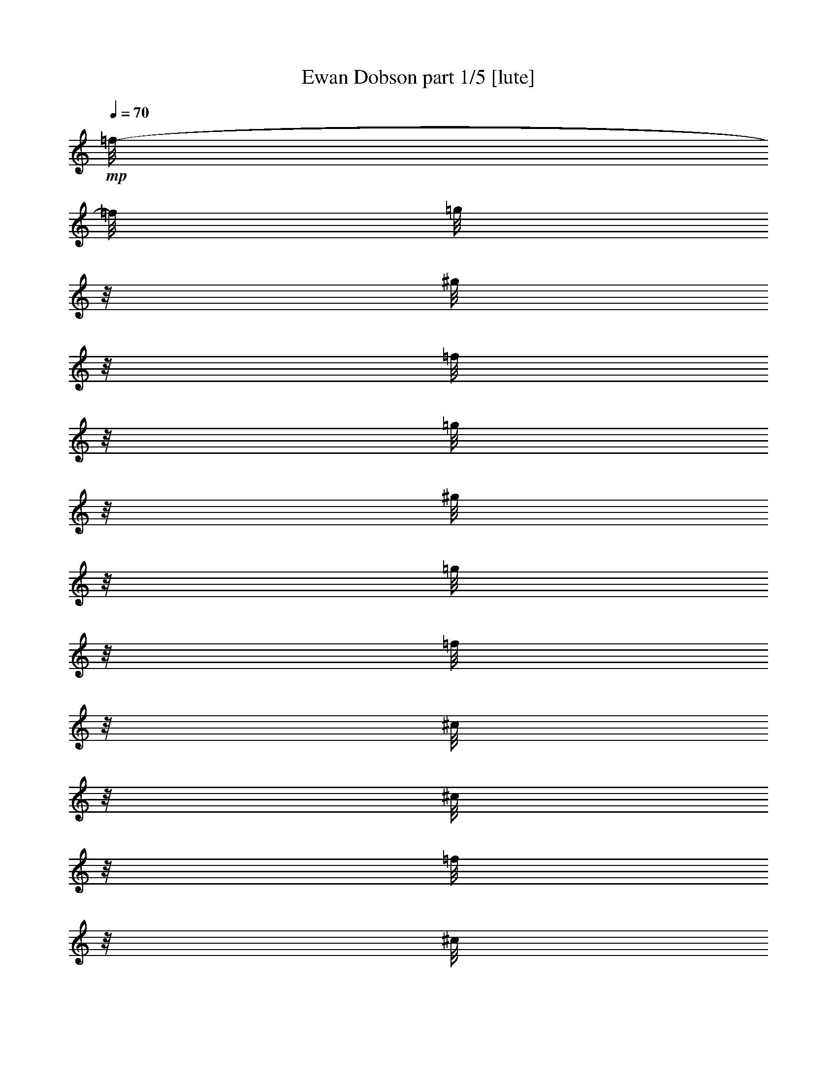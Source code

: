 % Produced with Bruzo's Transcoding Environment 

X:1 
T: Ewan Dobson part 1/5 [lute] 
Z: Transcribed with BruTE 
L: 1/4 
Q: 70 
K: C 
+mp+ 
[=f/8-] 
[=f/8] 
[=g/8] 
z1/8 
[^g/8] 
z1/8 
[=f/8] 
z1/8 
[=g/8] 
z1/8 
[^g/8] 
z1/8 
[=g/8] 
z1/8 
[=f/8] 
z1/8 
[^c/8] 
z1/8 
[^c/8] 
z1/8 
[=f/8] 
z1/8 
[^c/8] 
z1/8 
[^a/8] 
z1/8 
[^a/8] 
z1/8 
[^g/8] 
z1/8 
[=g/8-] 
[=g/8] 
[=f/8] 
z1/8 
[=g/8] 
z1/8 
[^g/8] 
z1/8 
[=f/8] 
z1/8 
[=g/8] 
z1/8 
[^g/8] 
z1/8 
[=g/8] 
z1/8 
[=f/8] 
z1/8 
[^c/8] 
z1/8 
[^c/8] 
z1/8 
[=f/8] 
z1/8 
[^c/8] 
z1/8 
[^d/8] 
z1/8 
[^d/8] 
z1/8 
[=g/8] 
z1/8 
[^d/8-] 
[^d/8] 
[=f/8] 
z1/8 
[=g/8] 
z1/8 
[^g/8] 
z1/8 
[=f/8] 
z1/8 
[=g/8] 
z1/8 
[^g/8] 
z1/8 
[=g/8] 
z1/8 
[=f/8] 
z1/8 
[^c/8] 
z1/8 
[^c/8] 
z1/8 
[=f/8] 
z1/8 
[^c/8] 
z1/8 
[^a/8] 
z1/8 
[^a/8] 
z1/8 
[^g/8] 
z1/8 
[=g/8-] 
[=g/8] 
[=f/8] 
z1/8 
[=g/8] 
z1/8 
[^g/8] 
z1/8 
[=f/8] 
z1/8 
[=g/8] 
z1/8 
[^g/8] 
z1/8 
[=g/8] 
z1/8 
[=f/8] 
z1/8 
[^c/8] 
z1/8 
[^c/8] 
z1/8 
[=f/8] 
z1/8 
[^c/8] 
z1/8 
[^d/8] 
z1/8 
[^d/8] 
z1/8 
[=g/8] 
z1/8 
[^d/8-] 
[^d/8] 
[=F/8] 
z1/8 
[=G/8] 
z1/8 
[^G/8] 
z1/8 
[=F/8] 
z1/8 
[=G/8] 
z1/8 
[^G/8] 
z1/8 
[=G/8] 
z1/8 
[=F/8] 
z1/8 
[^C/8] 
z1/8 
[^C/8] 
z1/8 
[=F/8] 
z1/8 
[^C/8] 
z1/8 
[^A/8] 
z1/8 
[^A/8] 
z1/8 
[^G/8] 
z1/8 
[=G/8-] 
[=G/8] 
[=F/8] 
z1/8 
[=G/8] 
z1/8 
[^G/8] 
z1/8 
[=F/8] 
z1/8 
[=G/8] 
z1/8 
[^G/8] 
z1/8 
[=G/8] 
z1/8 
[=F/8] 
z1/8 
[^C/8] 
z1/8 
[^C/8] 
z1/8 
[=F/8] 
z1/8 
[^C/8] 
z1/8 
[^D/8] 
z1/8 
[^D/8] 
z1/8 
[=G/8] 
z1/8 
[^D/8-] 
[^D/8] 
[=F/8] 
z1/8 
[=G/8] 
z1/8 
[^G/8] 
z1/8 
[=F/8] 
z1/8 
[=G/8] 
z1/8 
[^G/8] 
z1/8 
[=G/8] 
z1/8 
[=F/8] 
z1/8 
[^C/8] 
z1/8 
[^C/8] 
z1/8 
[=F/8] 
z1/8 
[^C/8] 
z1/8 
[^A/8] 
z1/8 
[^A/8] 
z1/8 
[^G/8] 
z1/8 
[=G/8-] 
[=G/8] 
[=F/8] 
z1/8 
[=G/8] 
z1/8 
[^G/8] 
z1/8 
[=F/8] 
z1/8 
[=G/8] 
z1/8 
[^G/8] 
z1/8 
[=G/8] 
z1/8 
[=F/8] 
z1/8 
[^C/8] 
z1/8 
[^C/8] 
z1/8 
[=F/8] 
z1/8 
[^C/8] 
z1/8 
[^D/8] 
z1/8 
[^D/8] 
z1/8 
[=G/8] 
z1/8 
[^D/8-] 
[^D/8] 
[=F,/8] 
z1/8 
[^G/8] 
z1/8 
[=F,/8] 
z1/8 
[^G/8] 
z1/8 
[=F,/8] 
z1/8 
[^G/8] 
z1/8 
[=F,/8] 
z1/8 
[^G/8] 
z1/8 
[=F,/8] 
z1/8 
[^G/8] 
z1/8 
[=F,/8] 
z1/8 
[^G/8] 
z1/8 
[^G,/8] 
z1/8 
[=c/8] 
z1/8 
[^G,/8] 
z1/8 
[=c/8-] 
[=c/8] 
[^C,/8] 
z1/8 
[=F/8] 
z1/8 
[^D,/8] 
z1/8 
[=G/8] 
z1/8 
[=F,/8] 
z1/8 
[^G/8] 
z1/8 
[=F,/8] 
z1/8 
[^G/8] 
z1/8 
[=F,/8] 
z1/8 
[^G/8] 
z1/8 
[=F,/8] 
z1/8 
[^G/8] 
z1/8 
[=F,/8] 
z1/8 
[^G/8] 
z1/8 
[=F,/8] 
z1/8 
[^G/8-] 
[^G/8] 
[^G,/8] 
z1/8 
[=c/8] 
z1/8 
[^G,/8] 
z1/8 
[=c/8] 
z1/8 
[^C,/8] 
z1/8 
[=F/8] 
z1/8 
[^D,/8] 
z1/8 
[=G/8] 
z1/8 
[=F,/8] 
z1/8 
[^G/8] 
z1/8 
[=F,/8] 
z1/8 
[^G/8] 
z1/8 
[=F,/8] 
z1/8 
[^G/8] 
z1/8 
[=F,/8] 
z1/8 
[^G/8-] 
[^G/8] 
[=F,/8] 
z1/8 
[^G/8] 
z1/8 
[=F,/8] 
z1/8 
[^G/8] 
z1/8 
[^G,/8] 
z1/8 
[=c/8] 
z1/8 
[^G,/8] 
z1/8 
[=c/8] 
z1/8 
[^C,/8] 
z1/8 
[=F/8] 
z1/8 
[^D,/8] 
z1/8 
[=G/8] 
z1/8 
[=F,/8] 
z1/8 
[^G/8] 
z1/8 
[=F,/8] 
z1/8 
[^G/8-] 
[^G/8] 
[=F,/8] 
z1/8 
[^G/8] 
z1/8 
[=F,/8] 
z1/8 
[^G/8] 
z1/8 
[=F,/8] 
z1/8 
[^G/8] 
z1/8 
[=F,/8] 
z1/8 
[^G/8] 
z1/8 
[^G,/8] 
z1/8 
[=c/8] 
z1/8 
[^G,/8] 
z1/8 
[=c/8] 
z1/8 
[^C,/8] 
z1/8 
[=F/8] 
z1/8 
[^D,/8] 
z1/8 
[=G/8-] 
[=G/8] 
[=F,/8] 
z1/8 
[=f/8] 
z1/8 
[=F,/8^g/8] 
z1/8 
[=c'/8] 
z1/8 
[=F,/8^a/8] 
z1/8 
[^g/8] 
z1/8 
[=F,/8=g/8] 
z1/8 
[=f/8] 
z1/8 
[^G,/8] 
z1/8 
[^g/8] 
z1/8 
[^G,/8=c'/8] 
z1/8 
[^g/8] 
z1/8 
[^C,/8^c/8] 
z1/8 
[=f/8] 
z1/8 
[^D,/8=g/8] 
z1/8 
[^d/8-] 
[^d/8] 
[=F,/8] 
z1/8 
[=f/8] 
z1/8 
[=F,/8^g/8] 
z1/8 
[=c'/8] 
z1/8 
[=F,/8^a/8] 
z1/8 
[^g/8] 
z1/8 
[=F,/8=g/8] 
z1/8 
[=f/8] 
z1/8 
[^G,/8] 
z1/8 
[=c'/8] 
z1/8 
[^G,/8^c/8] 
z1/8 
[=c'/8] 
z1/8 
[^C,/8=f/8] 
z1/8 
[^g/8] 
z1/8 
[^D,/8^a/8] 
z1/8 
[=g/8-] 
[=g/8] 
[=F,/8] 
z1/8 
[=f/8] 
z1/8 
[=F,/8^g/8] 
z1/8 
[=c'/8] 
z1/8 
[=F,/8^a/8] 
z1/8 
[^g/8] 
z1/8 
[=F,/8=g/8] 
z1/8 
[=f/8] 
z1/8 
[^G,/8] 
z1/8 
[^g/8] 
z1/8 
[^G,/8=c'/8] 
z1/8 
[^g/8] 
z1/8 
[^C,/8^c/8] 
z1/8 
[=f/8] 
z1/8 
[^D,/8=g/8] 
z1/8 
[^d/8-] 
[^d/8] 
[=F,/8] 
z1/8 
[=f/8] 
z1/8 
[=F,/8^g/8] 
z1/8 
[=c'/8] 
z1/8 
[=F,/8^a/8] 
z1/8 
[^g/8] 
z1/8 
[=F,/8=g/8] 
z1/8 
[=f/8] 
z1/8 
[^G,/8=c'/8] 
z1/8 
[=c'/8] 
z1/8 
[^G,/8^c/8] 
z1/8 
[=c'/8] 
z1/8 
[^C,/8=f/8] 
z1/8 
[^g/8] 
z1/8 
[^D,/8^a/8] 
z1/8 
[=g/8-] 
[=g/8] 
[=F,/8=c'/8] 
z1/8 
[^G/8] 
z1/8 
[=F,/8] 
z1/8 
[^G/8] 
z1/8 
[=F,/8] 
z1/8 
[^G/8] 
z1/8 
[=F,/8] 
z1/8 
[^G/8] 
z1/8 
[^G,/8] 
z1/8 
[=c/8] 
z1/8 
[^G,/8] 
z1/8 
[=c/8] 
z1/8 
[^C,/8] 
z1/8 
[=F/8] 
z1/8 
[^D,/8] 
z1/8 
[=G/8-] 
[=G/8] 
[=F,/8] 
z1/8 
[^G/8] 
z1/8 
[=F,/8] 
z1/8 
[^G/8] 
z1/8 
[=F,/8] 
z1/8 
[^G/8] 
z1/8 
[=F,/8] 
z1/8 
[^G/8] 
z1/8 
[=F,/8] 
z1/8 
[^G/8] 
z1/8 
[=F,/8] 
z1/8 
[^G/8] 
z1/8 
[^G,/8] 
z1/8 
[=c/8] 
z1/8 
[^G,/8] 
z1/8 
[=c/8-] 
[=c/8] 
[^C,/8] 
z1/8 
[=F/8] 
z1/8 
[^D,/8] 
z1/8 
[=G/8] 
z1/8 
[=F,/8] 
z1/8 
[=F/8] 
z1/8 
[=F,/8=G/8] 
z1/8 
[^G/8] 
z1/8 
[=F,/8=c/8] 
z1/8 
[^G/8] 
z1/8 
[=F,/8=G/8] 
z1/8 
[=F/8] 
z1/8 
[^G,/8] 
z1/8 
[^G/8] 
z1/8 
[^G,/8=c/8] 
z1/8 
[^G/8-] 
[^G/8] 
[^C,/8^C/8] 
z1/8 
[=F/8] 
z1/8 
[^D,/8=G/8] 
z1/8 
[^D/8] 
z1/8 
[=F,/8] 
z1/8 
[=F/8] 
z1/8 
[=F,/8=G/8] 
z1/8 
[^G/8] 
z1/8 
[=F,/8=c/8] 
z1/8 
[^G/8] 
z1/8 
[=F,/8=G/8] 
z1/8 
[=F/8] 
z1/8 
[^G,/8] 
z1/8 
[^G/8] 
z1/8 
[^G,/8=c/8] 
z1/8 
[^c/8-] 
[^c/8] 
[^C,/8^C/8] 
z1/8 
[=F/8] 
z1/8 
[^D,/8=G/8] 
z1/8 
[^D/8] 
z1/8 
[=F,/8] 
z1/8 
[=F/8] 
z1/8 
[=F,/8=G/8] 
z1/8 
[^G/8] 
z1/8 
[=F,/8=c/8] 
z1/8 
[^G/8] 
z1/8 
[=F,/8=G/8] 
z1/8 
[=F/8] 
z1/8 
[^G,/8] 
z1/8 
[^G/8] 
z1/8 
[^G,/8=c/8] 
z1/8 
[^G/8-] 
[^G/8] 
[^C,/8^C/8] 
z1/8 
[=F/8] 
z1/8 
[^D,/8=G/8] 
z1/8 
[^D/8] 
z1/8 
[=F,/8] 
z1/8 
[=F/8] 
z1/8 
[=F,/8=G/8] 
z1/8 
[^G/8] 
z1/8 
[=F,/8=c/8] 
z1/8 
[^G/8] 
z1/8 
[=F,/8=G/8] 
z1/8 
[=F/8] 
z1/8 
[^G,/8] 
z1/8 
[^G/8] 
z1/8 
[^G,/8=c/8] 
z1/8 
[^c/8-] 
[^c/8] 
[^C,/8^C/8] 
z1/8 
[=F/8] 
z1/8 
[^D,/8=G/8] 
z1/8 
[^D/8] 
z1/8 
[=F,/8^G/8-] 
[^G/4-] 
[^G/8] 
[=F,/8] 
z1/8 
[^G/8] 
z1/8 
[=F,/8] 
z1/8 
[^G/8] 
z1/8 
[=F,/8] 
z1/8 
[^G/8] 
z1/8 
[=F,/8] 
z1/8 
[^G/8] 
z1/8 
[=F,/8] 
z1/8 
[^G/8-] 
[^G/8] 
[^G,/8] 
z1/8 
[=c/8] 
z1/8 
[^G,/8] 
z1/8 
[=c/8] 
z1/8 
[^C,/8] 
z1/8 
[=F/8] 
z1/8 
[^D,/8] 
z1/8 
[=G/8] 
z1/8 
[=F,/8] 
z1/8 
[^G/8] 
z1/8 
[=F,/8] 
z1/8 
[^G/8] 
z1/8 
[=F,/8] 
z1/8 
[^G/8] 
z1/8 
[=F,/8] 
z1/8 
[^G/8-] 
[^G/8] 
[=F,/8] 
z1/8 
[^G/8] 
z1/8 
[=F,/8] 
z1/8 
[^G/8] 
z1/8 
[^G,/8] 
z1/8 
[=c/8] 
z1/8 
[^G,/8] 
z1/8 
[=c/8] 
z1/8 
[^C,/8] 
z1/8 
[=F/8] 
z1/8 
[^D,/8] 
z1/8 
[=G/8] 
z1/8 
[=f/8] 
z1/8 
[=g/8] 
z1/8 
[^g/8] 
z1/8 
[=f/8-] 
[=f/8] 
[=g/8] 
z1/8 
[^g/8] 
z1/8 
[=g/8] 
z1/8 
[=f/8] 
z1/8 
[^c/8] 
z1/8 
[^c/8] 
z1/8 
[=f/8] 
z1/8 
[^c/8] 
z1/8 
[^a/8] 
z1/8 
[^a/8] 
z1/8 
[^g/8] 
z1/8 
[=g/8] 
z1/8 
[=f/8] 
z1/8 
[=g/8] 
z1/8 
[^g/8] 
z1/8 
[=f/8-] 
[=f/8] 
[=g/8] 
z1/8 
[^g/8] 
z1/8 
[=g/8] 
z1/8 
[=f/8] 
z1/8 
[^c/8] 
z1/8 
[^c/8] 
z1/8 
[=f/8] 
z1/8 
[^c/8] 
z1/8 
[^d/8] 
z1/8 
[^d/8] 
z1/8 
[=g/8] 
z1/8 
[^d/8] 
z1/8 
[=f/8] 
z1/8 
[=g/8] 
z1/8 
[^g/8] 
z1/8 
[=f/8-] 
[=f/8] 
[=g/8] 
z1/8 
[^g/8] 
z1/8 
[=g/8] 
z1/8 
[=f/8] 
z1/8 
[^c/8] 
z1/8 
[^c/8] 
z1/8 
[=f/8] 
z1/8 
[^c/8] 
z1/8 
[^a/8] 
z1/8 
[^a/8] 
z1/8 
[^g/8] 
z1/8 
[=g/8] 
z1/8 
[=f/8] 
z1/8 
[=g/8] 
z1/8 
[^g/8] 
z1/8 
[=f/8-] 
[=f/8] 
[=g/8] 
z1/8 
[^g/8] 
z1/8 
[=g/8] 
z1/8 
[=f/8] 
z1/8 
[^c/8] 
z1/8 
[^c/8] 
z1/8 
[=f/8] 
z1/8 
[^c/8] 
z1/8 
[^d/8] 
z1/8 
[^d/8] 
z1/8 
[=g/8] 
z1/8 
[^d/8] 
z1/8 
[=F/8] 
z1/8 
[=G/8] 
z1/8 
[^G/8] 
z1/8 
[=F/8-] 
[=F/8] 
[=G/8] 
z1/8 
[^G/8] 
z1/8 
[=G/8] 
z1/8 
[=F/8] 
z1/8 
[^C/8] 
z1/8 
[^C/8] 
z1/8 
[=F/8] 
z1/8 
[^C/8] 
z1/8 
[^A/8] 
z1/8 
[^A/8] 
z1/8 
[^G/8] 
z1/8 
[=G/8] 
z1/8 
[=F/8] 
z1/8 
[=G/8] 
z1/8 
[^G/8] 
z1/8 
[=F/8-] 
[=F/8] 
[=G/8] 
z1/8 
[^G/8] 
z1/8 
[=G/8] 
z1/8 
[=F/8] 
z1/8 
[^C/8] 
z1/8 
[^C/8] 
z1/8 
[=F/8] 
z1/8 
[^C/8] 
z1/8 
[^D/8] 
z1/8 
[^D/8] 
z1/8 
[=G/8] 
z1/8 
[^D/8] 
z1/8 
[=F/8] 
z1/8 
[=G/8] 
z1/8 
[^G/8] 
z1/8 
[=F/8-] 
[=F/8] 
[=G/8] 
z1/8 
[^G/8] 
z1/8 
[=G/8] 
z1/8 
[=F/8] 
z1/8 
[^C/8] 
z1/8 
[^C/8] 
z1/8 
[=F/8] 
z1/8 
[^C/8] 
z1/8 
[^A/8] 
z1/8 
[^A/8] 
z1/8 
[^G/8] 
z1/8 
[=G/8] 
z1/8 
[=F/8] 
z1/8 
[=G/8] 
z1/8 
[^G/8] 
z1/8 
[=F/8-] 
[=F/8] 
[=G/8] 
z1/8 
[^G/8] 
z1/8 
[=G/8] 
z1/8 
[=F/8] 
z1/8 
[^C/8] 
z1/8 
[^C/8] 
z1/8 
[=F/8] 
z1/8 
[^C/8] 
z1/8 
[^D/8] 
z1/8 
[^D/8] 
z1/8 
[=G/8] 
z1/8 
[^D/8] 
z1/8 
[=F,/8] 
z1/8 
[^G/8] 
z1/8 
[=F,/8] 
z1/8 
[^G/8-] 
[^G/8] 
[=F,/8] 
z1/8 
[^G/8] 
z1/8 
[=F,/8] 
z1/8 
[^G/8] 
z1/8 
[=F,/8] 
z1/8 
[^G/8] 
z1/8 
[=F,/8] 
z1/8 
[^G/8] 
z1/8 
[^G,/8] 
z1/8 
[=c/8] 
z1/8 
[^G,/8] 
z1/8 
[=c/8] 
z1/8 
[^C,/8] 
z1/8 
[=F/8] 
z1/8 
[^D,/8] 
z1/8 
[=G/8-] 
[=G/8] 
[=F,/8] 
z1/8 
[^G/8] 
z1/8 
[=F,/8] 
z1/8 
[^G/8] 
z1/8 
[=F,/8] 
z1/8 
[^G/8] 
z1/8 
[=F,/8] 
z1/8 
[^G/8] 
z1/8 
[=F,/8] 
z1/8 
[^G/8] 
z1/8 
[=F,/8] 
z1/8 
[^G/8] 
z1/8 
[^G,/8] 
z1/8 
[=c/8] 
z1/8 
[^G,/8] 
z1/8 
[=c/8-] 
[=c/8] 
[^C,/8] 
z1/8 
[=F/8] 
z1/8 
[^D,/8] 
z1/8 
[=G/8] 
z1/8 
[=F,/8] 
z1/8 
[^G/8] 
z1/8 
[=F,/8] 
z1/8 
[^G/8] 
z1/8 
[=F,/8] 
z1/8 
[^G/8] 
z1/8 
[=F,/8] 
z1/8 
[^G/8] 
z1/8 
[=F,/8] 
z1/8 
[^G/8] 
z1/8 
[=F,/8] 
z1/8 
[^G/8-] 
[^G/8] 
[^G,/8] 
z1/8 
[=c/8] 
z1/8 
[^G,/8] 
z1/8 
[=c/8] 
z1/8 
[^C,/8] 
z1/8 
[=F/8] 
z1/8 
[^D,/8] 
z1/8 
[=G/8] 
z1/8 
[=F,/8] 
z1/8 
[^G/8] 
z1/8 
[=F,/8] 
z1/8 
[^G/8] 
z1/8 
[=F,/8] 
z1/8 
[^G/8] 
z1/8 
[=F,/8] 
z1/8 
[^G/8-] 
[^G/8] 
[=F,/8] 
z1/8 
[^G/8] 
z1/8 
[=F,/8] 
z1/8 
[^G/8] 
z1/8 
[^G,/8] 
z1/8 
[=c/8] 
z1/8 
[^G,/8] 
z1/8 
[=c/8] 
z1/8 
[^C,/8] 
z1/8 
[=F/8] 
z1/8 
[^D,/8] 
z1/8 
[=G/8] 
z1/8 
[=F,/8] 
z1/8 
+pp+ 
[=f/8] 
z1/8 
+mp+ 
[=F,/8^g/8] 
z1/8 
[=c'/8-] 
[=c'/8] 
[=F,/8^a/8] 
z1/8 
[^g/8] 
z1/8 
[=F,/8=g/8] 
z1/8 
[=f/8] 
z1/8 
[^G,/8] 
z1/8 
[^g/8] 
z1/8 
[^G,/8=c'/8] 
z1/8 
[^g/8] 
z1/8 
[^C,/8^c/8] 
z1/8 
[=f/8] 
z1/8 
[^D,/8=g/8] 
z1/8 
[^d/8] 
z1/8 
[=F,/8] 
z1/8 
[=f/8] 
z1/8 
[=F,/8^g/8] 
z1/8 
[=c'/8-] 
[=c'/8] 
[=F,/8^a/8] 
z1/8 
[^g/8] 
z1/8 
[=F,/8=g/8] 
z1/8 
[=f/8] 
z1/8 
[^G,/8] 
z1/8 
[=c'/8] 
z1/8 
[^G,/8^c/8] 
z1/8 
[=c'/8] 
z1/8 
[^C,/8=f/8] 
z1/8 
[^g/8] 
z1/8 
[^D,/8^a/8] 
z1/8 
[=g/8] 
z1/8 
[=F,/8] 
z1/8 
[=f/8] 
z1/8 
[=F,/8^g/8] 
z1/8 
[=c'/8-] 
[=c'/8] 
[=F,/8^a/8] 
z1/8 
[^g/8] 
z1/8 
[=F,/8=g/8] 
z1/8 
[=f/8] 
z1/8 
[^G,/8] 
z1/8 
[^g/8] 
z1/8 
[^G,/8=c'/8] 
z1/8 
[^g/8] 
z1/8 
[^C,/8^c/8] 
z1/8 
[=f/8] 
z1/8 
[^D,/8=g/8] 
z1/8 
[^d/8] 
z1/8 
[=F,/8] 
z1/8 
[=f/8] 
z1/8 
[=F,/8^g/8] 
z1/8 
[=c'/8-] 
[=c'/8] 
[=F,/8^a/8] 
z1/8 
[^g/8] 
z1/8 
[=F,/8=g/8] 
z1/8 
[=f/8] 
z1/8 
[^G,/8=c'/8] 
z1/8 
[=c'/8] 
z1/8 
[^G,/8^c/8] 
z1/8 
[=c'/8] 
z1/8 
[^C,/8=f/8] 
z1/8 
[^g/8] 
z1/8 
[^D,/8^a/8] 
z1/8 
[=g/8] 
z1/8 
[=F,/8=c'/8] 
z1/8 
[^G/8] 
z1/8 
[=F,/8] 
z1/8 
[^G/8-] 
[^G/8] 
[=F,/8] 
z1/8 
[^G/8] 
z1/8 
[=F,/8] 
z1/8 
[^G/8] 
z1/8 
[^G,/8] 
z1/8 
[=c/8] 
z1/8 
[^G,/8] 
z1/8 
[=c/8] 
z1/8 
[^C,/8] 
z1/8 
[=F/8] 
z1/8 
[^D,/8] 
z1/8 
[=G/8] 
z1/8 
[=F,/8] 
z1/8 
[^G/8] 
z1/8 
[=F,/8] 
z1/8 
[^G/8-] 
[^G/8] 
[=F,/8] 
z1/8 
[^G/8] 
z1/8 
[=F,/8] 
z1/8 
[^G/8] 
z1/8 
[=F,/8] 
z1/8 
[^G/8] 
z1/8 
[=F,/8] 
z1/8 
[^G/8] 
z1/8 
[^G,/8] 
z1/8 
[=c/8] 
z1/8 
[^G,/8] 
z1/8 
[=c/8] 
z1/8 
[^C,/8] 
z1/8 
[=F/8] 
z1/8 
[^D,/8] 
z1/8 
[=G/8-] 
[=G/8] 
[=F,/8] 
z1/8 
[=F/8] 
z1/8 
[=F,/8=G/8] 
z1/8 
[^G/8] 
z1/8 
[=F,/8=c/8] 
z1/8 
[^G/8] 
z1/8 
[=F,/8=G/8] 
z1/8 
[=F/8] 
z1/8 
[^G,/8] 
z1/8 
[^G/8] 
z1/8 
[^G,/8=c/8] 
z1/8 
[^G/8] 
z1/8 
[^C,/8^C/8] 
z1/8 
[=F/8] 
z1/8 
[^D,/8=G/8] 
z1/8 
[^D/8-] 
[^D/8] 
[=F,/8] 
z1/8 
[=F/8] 
z1/8 
[=F,/8=G/8] 
z1/8 
[^G/8] 
z1/8 
[=F,/8=c/8] 
z1/8 
[^G/8] 
z1/8 
[=F,/8=G/8] 
z1/8 
[=F/8] 
z1/8 
[^G,/8] 
z1/8 
[^G/8] 
z1/8 
[^G,/8=c/8] 
z1/8 
[^c/8] 
z1/8 
[^C,/8^C/8] 
z1/8 
[=F/8] 
z1/8 
[^D,/8=G/8] 
z1/8 
[^D/8-] 
[^D/8] 
[=F,/8] 
z1/8 
[=F/8] 
z1/8 
[=F,/8=G/8] 
z1/8 
[^G/8] 
z1/8 
[=F,/8=c/8] 
z1/8 
[^G/8] 
z1/8 
[=F,/8=G/8] 
z1/8 
[=F/8] 
z1/8 
[^G,/8] 
z1/8 
[^G/8] 
z1/8 
[^G,/8=c/8] 
z1/8 
[^G/8] 
z1/8 
[^C,/8^C/8] 
z1/8 
[=F/8] 
z1/8 
[^D,/8=G/8] 
z1/8 
[^D/8-] 
[^D/8] 
[=F,/8] 
z1/8 
[=F/8] 
z1/8 
[=F,/8=G/8] 
z1/8 
[^G/8] 
z1/8 
[=F,/8=c/8] 
z1/8 
[^G/8] 
z1/8 
[=F,/8=G/8] 
z1/8 
[=F/8] 
z1/8 
[^G,/8] 
z1/8 
[^G/8] 
z1/8 
[^G,/8=c/8] 
z1/8 
[^c/8] 
z1/8 
[^C,/8^C/8] 
z1/8 
[=F/8] 
z1/8 
[^D,/8=G/8] 
z1/8 
[^D/8-] 
[^D/8] 
[=F,/8^G/8-] 
[^G/4-] 
[^G/8] 
[=F,/8] 
z1/8 
[^G/8] 
z1/8 
[=F,/8] 
z1/8 
[^G/8] 
z1/8 
[=F,/8] 
z1/8 
[^G/8] 
z1/8 
[=F,/8] 
z1/8 
[^G/8] 
z1/8 
[=F,/8] 
z1/8 
[^G/8] 
z1/8 
[^G,/8] 
z1/8 
[=c/8] 
z1/8 
[^G,/8] 
z1/8 
[=c/8-] 
[=c/8] 
[^C,/8] 
z1/8 
[=F/8] 
z1/8 
[^D,/8] 
z1/8 
[=G/8] 
z1/8 
[=F,/8] 
z1/8 
[^G/8] 
z1/8 
[=F,/8] 
z1/8 
[^G/8] 
z1/8 
[=F,/8] 
z1/8 
[^G/8] 
z1/8 
[=F,/8] 
z1/8 
[^G/8] 
z1/8 
[=F,/8] 
z1/8 
[^G/8] 
z1/8 
[=F,/8] 
z1/8 
[^G/8-] 
[^G/8] 
[^G,/8] 
z1/8 
[=c/8] 
z1/8 
[^G,/8] 
z1/8 
[=c/8] 
z1/8 
[^C,/8] 
z1/8 
[=F/8] 
z1/8 
[^D,/8] 
z1/8 
[=G/8] 
z1/8 
[=F,/8] 
z1/8 
[^G/8] 
z1/8 
[=F,/8] 
z1/8 
[^G/8] 
z1/8 
[=F,/8] 
z1/8 
[^G/8] 
z1/8 
[=F,/8] 
z1/8 
[^G/8-] 
[^G/8] 
[=F,/8] 
z1/8 
[^G/8] 
z1/8 
[=F,/8] 
z1/8 
[^G/8] 
z1/8 
[^C,/8] 
z1/8 
[=F/8] 
z1/8 
[^D,/8] 
z1/8 
[=G/8] 
z1/8 
[=F,/8] 
z1/8 
[^G/8] 
z1/8 
[=F,/8] 
z1/8 
[^G/8] 
z1/8 
[=F,/8] 
z1/8 
[^G/8] 
z1/8 
[=F,/8] 
z1/8 
[^G/8-] 
[^G/8] 
[=F,/8] 
z1/8 
[^G/8] 
z1/8 
[=F,/8] 
z1/8 
[^G/8] 
z1/8 
[^C,/8] 
z1/8 
[=F/8] 
z1/8 
[^D,/8] 
z1/8 
[=G/8] 
z1/8 
[=F,/8] 
z1/8 
[^G/8] 
z1/8 
[=F,/8] 
z1/8 
[^G/8] 
z1/8 
[=F,/8] 
z1/8 
[^G/8] 
z1/8 
[=F,/8] 
z1/8 
[^G/8-] 
[^G/8] 
[=F,/8] 
z1/8 
[^G/8] 
z1/8 
[=F,/8] 
z1/8 
[^G/8] 
z1/8 
[^C,/8] 
z1/8 
[=F/8] 
z1/8 
[^D,/8] 
z1/8 
[=G/8] 
z1/8 
[=F,/8] 
z1/8 
[^G/8] 
z1/8 
[=F,/8] 
z1/8 
[^G/8] 
z1/8 
[=F,/8] 
z1/8 
[^G/8] 
z1/8 
[=F,/8] 
z1/8 
[^G/8-] 
[^G/8] 
[=F,/8] 
z1/8 
[^G/8] 
z1/8 
[=F,/8] 
z1/8 
[^G/8] 
z1/8 
[^C,/8] 
z1/8 
[=F/8] 
z1/8 
[^D,/8] 
z1/8 
[=G/8] 
z1 
z1/8 
[=F,/8^G/8] 
[=c/8-] 
[=c/2-=f/2-] 
[=c/8-=f/8-] 
[=c/8=f/8] 
+pp+ 
[=f/1-] 
[=f/1-] 
[=f/1-] 
[=f/1-] 
[=f/2-] 
[=f/4-] 
[=f/8-] 
[=f/8] 
z1 
z1 
z1 
z1 
z1 
z1 
z1 
z1 
z1 
z1 
z1 
z1 
z1/2 
z1/4 
z1/8 

X:2 
T: Ewan Dobson part 2/5 [lute] 
Z: Transcribed with BruTE 
L: 1/4 
Q: 70 
K: C 
+ppp+ 
z1/8 
+ppp+ 
[=f/8-] 
[=f/8] 
[=g/8] 
z1/8 
[^g/8] 
z1/8 
[=f/8] 
z1/8 
[=g/8] 
z1/8 
[^g/8] 
z1/8 
[=g/8] 
z1/8 
[=f/8] 
z1/8 
[^c/8] 
z1/8 
[^c/8] 
z1/8 
[=f/8] 
z1/8 
[^c/8] 
z1/8 
[^a/8] 
z1/8 
[^a/8] 
z1/8 
[^g/8] 
z1/8 
[=g/8-] 
[=g/8] 
[=f/8] 
z1/8 
[=g/8] 
z1/8 
[^g/8] 
z1/8 
[=f/8] 
z1/8 
[=g/8] 
z1/8 
[^g/8] 
z1/8 
[=g/8] 
z1/8 
[=f/8] 
z1/8 
[^c/8] 
z1/8 
[^c/8] 
z1/8 
[=f/8] 
z1/8 
[^c/8] 
z1/8 
[^d/8] 
z1/8 
[^d/8] 
z1/8 
[=g/8] 
z1/8 
[^d/8-] 
[^d/8] 
[=f/8] 
z1/8 
[=g/8] 
z1/8 
[^g/8] 
z1/8 
[=f/8] 
z1/8 
[=g/8] 
z1/8 
[^g/8] 
z1/8 
[=g/8] 
z1/8 
[=f/8] 
z1/8 
[^c/8] 
z1/8 
[^c/8] 
z1/8 
[=f/8] 
z1/8 
[^c/8] 
z1/8 
[^a/8] 
z1/8 
[^a/8] 
z1/8 
[^g/8] 
z1/8 
[=g/8-] 
[=g/8] 
[=f/8] 
z1/8 
[=g/8] 
z1/8 
[^g/8] 
z1/8 
[=f/8] 
z1/8 
[=g/8] 
z1/8 
[^g/8] 
z1/8 
[=g/8] 
z1/8 
[=f/8] 
z1/8 
[^c/8] 
z1/8 
[^c/8] 
z1/8 
[=f/8] 
z1/8 
[^c/8] 
z1/8 
[^d/8] 
z1/8 
[^d/8] 
z1/8 
[=g/8] 
z1/8 
[^d/8-] 
[^d/8] 
[=F/8] 
z1/8 
[=G/8] 
z1/8 
[^G/8] 
z1/8 
[=F/8] 
z1/8 
[=G/8] 
z1/8 
[^G/8] 
z1/8 
[=G/8] 
z1/8 
[=F/8] 
z1/8 
[^C/8] 
z1/8 
[^C/8] 
z1/8 
[=F/8] 
z1/8 
[^C/8] 
z1/8 
[^A/8] 
z1/8 
[^A/8] 
z1/8 
[^G/8] 
z1/8 
[=G/8-] 
[=G/8] 
[=F/8] 
z1/8 
[=G/8] 
z1/8 
[^G/8] 
z1/8 
[=F/8] 
z1/8 
[=G/8] 
z1/8 
[^G/8] 
z1/8 
[=G/8] 
z1/8 
[=F/8] 
z1/8 
[^C/8] 
z1/8 
[^C/8] 
z1/8 
[=F/8] 
z1/8 
[^C/8] 
z1/8 
[^D/8] 
z1/8 
[^D/8] 
z1/8 
[=G/8] 
z1/8 
[^D/8-] 
[^D/8] 
[=F/8] 
z1/8 
[=G/8] 
z1/8 
[^G/8] 
z1/8 
[=F/8] 
z1/8 
[=G/8] 
z1/8 
[^G/8] 
z1/8 
[=G/8] 
z1/8 
[=F/8] 
z1/8 
[^C/8] 
z1/8 
[^C/8] 
z1/8 
[=F/8] 
z1/8 
[^C/8] 
z1/8 
[^A/8] 
z1/8 
[^A/8] 
z1/8 
[^G/8] 
z1/8 
[=G/8-] 
[=G/8] 
[=F/8] 
z1/8 
[=G/8] 
z1/8 
[^G/8] 
z1/8 
[=F/8] 
z1/8 
[=G/8] 
z1/8 
[^G/8] 
z1/8 
[=G/8] 
z1/8 
[=F/8] 
z1/8 
[^C/8] 
z1/8 
[^C/8] 
z1/8 
[=F/8] 
z1/8 
[^C/8] 
z1/8 
[^D/8] 
z1/8 
[^D/8] 
z1/8 
[=G/8] 
z1/8 
[^D/8-] 
[^D/8] 
[=F,/8] 
z1/8 
[^G/8] 
z1/8 
[=F,/8] 
z1/8 
[^G/8] 
z1/8 
[=F,/8] 
z1/8 
[^G/8] 
z1/8 
[=F,/8] 
z1/8 
[^G/8] 
z1/8 
[=F,/8] 
z1/8 
[^G/8] 
z1/8 
[=F,/8] 
z1/8 
[^G/8] 
z1/8 
[^G,/8] 
z1/8 
[=c/8] 
z1/8 
[^G,/8] 
z1/8 
[=c/8-] 
[=c/8] 
[^C,/8] 
z1/8 
[=F/8] 
z1/8 
[^D,/8] 
z1/8 
[=G/8] 
z1/8 
[=F,/8] 
z1/8 
[^G/8] 
z1/8 
[=F,/8] 
z1/8 
[^G/8] 
z1/8 
[=F,/8] 
z1/8 
[^G/8] 
z1/8 
[=F,/8] 
z1/8 
[^G/8] 
z1/8 
[=F,/8] 
z1/8 
[^G/8] 
z1/8 
[=F,/8] 
z1/8 
[^G/8-] 
[^G/8] 
[^G,/8] 
z1/8 
[=c/8] 
z1/8 
[^G,/8] 
z1/8 
[=c/8] 
z1/8 
[^C,/8] 
z1/8 
[=F/8] 
z1/8 
[^D,/8] 
z1/8 
[=G/8] 
z1/8 
[=F,/8] 
z1/8 
[^G/8] 
z1/8 
[=F,/8] 
z1/8 
[^G/8] 
z1/8 
[=F,/8] 
z1/8 
[^G/8] 
z1/8 
[=F,/8] 
z1/8 
[^G/8-] 
[^G/8] 
[=F,/8] 
z1/8 
[^G/8] 
z1/8 
[=F,/8] 
z1/8 
[^G/8] 
z1/8 
[^G,/8] 
z1/8 
[=c/8] 
z1/8 
[^G,/8] 
z1/8 
[=c/8] 
z1/8 
[^C,/8] 
z1/8 
[=F/8] 
z1/8 
[^D,/8] 
z1/8 
[=G/8] 
z1/8 
[=F,/8] 
z1/8 
[^G/8] 
z1/8 
[=F,/8] 
z1/8 
[^G/8-] 
[^G/8] 
[=F,/8] 
z1/8 
[^G/8] 
z1/8 
[=F,/8] 
z1/8 
[^G/8] 
z1/8 
[=F,/8] 
z1/8 
[^G/8] 
z1/8 
[=F,/8] 
z1/8 
[^G/8] 
z1/8 
[^G,/8] 
z1/8 
[=c/8] 
z1/8 
[^G,/8] 
z1/8 
[=c/8] 
z1/8 
[^C,/8] 
z1/8 
[=F/8] 
z1/8 
[^D,/8] 
z1/8 
[=G/8-] 
[=G/8] 
[=F,/8] 
z1/8 
[=f/8] 
z1/8 
[=F,/8^g/8] 
z1/8 
[=c'/8] 
z1/8 
[=F,/8^a/8] 
z1/8 
[^g/8] 
z1/8 
[=F,/8=g/8] 
z1/8 
[=f/8] 
z1/8 
[^G,/8] 
z1/8 
[^g/8] 
z1/8 
[^G,/8=c'/8] 
z1/8 
[^g/8] 
z1/8 
[^C,/8^c/8] 
z1/8 
[=f/8] 
z1/8 
[^D,/8=g/8] 
z1/8 
[^d/8-] 
[^d/8] 
[=F,/8] 
z1/8 
[=f/8] 
z1/8 
[=F,/8^g/8] 
z1/8 
[=c'/8] 
z1/8 
[=F,/8^a/8] 
z1/8 
[^g/8] 
z1/8 
[=F,/8=g/8] 
z1/8 
[=f/8] 
z1/8 
[^G,/8] 
z1/8 
[=c'/8] 
z1/8 
[^G,/8^c/8] 
z1/8 
[=c'/8] 
z1/8 
[^C,/8=f/8] 
z1/8 
[^g/8] 
z1/8 
[^D,/8^a/8] 
z1/8 
[=g/8-] 
[=g/8] 
[=F,/8] 
z1/8 
[=f/8] 
z1/8 
[=F,/8^g/8] 
z1/8 
[=c'/8] 
z1/8 
[=F,/8^a/8] 
z1/8 
[^g/8] 
z1/8 
[=F,/8=g/8] 
z1/8 
[=f/8] 
z1/8 
[^G,/8] 
z1/8 
[^g/8] 
z1/8 
[^G,/8=c'/8] 
z1/8 
[^g/8] 
z1/8 
[^C,/8^c/8] 
z1/8 
[=f/8] 
z1/8 
[^D,/8=g/8] 
z1/8 
[^d/8-] 
[^d/8] 
[=F,/8] 
z1/8 
[=f/8] 
z1/8 
[=F,/8^g/8] 
z1/8 
[=c'/8] 
z1/8 
[=F,/8^a/8] 
z1/8 
[^g/8] 
z1/8 
[=F,/8=g/8] 
z1/8 
[=f/8] 
z1/8 
[^G,/8=c'/8] 
z1/8 
[=c'/8] 
z1/8 
[^G,/8^c/8] 
z1/8 
[=c'/8] 
z1/8 
[^C,/8=f/8] 
z1/8 
[^g/8] 
z1/8 
[^D,/8^a/8] 
z1/8 
[=g/8-] 
[=g/8] 
[=F,/8=c'/8] 
z1/8 
[^G/8] 
z1/8 
[=F,/8] 
z1/8 
[^G/8] 
z1/8 
[=F,/8] 
z1/8 
[^G/8] 
z1/8 
[=F,/8] 
z1/8 
[^G/8] 
z1/8 
[^G,/8] 
z1/8 
[=c/8] 
z1/8 
[^G,/8] 
z1/8 
[=c/8] 
z1/8 
[^C,/8] 
z1/8 
[=F/8] 
z1/8 
[^D,/8] 
z1/8 
[=G/8-] 
[=G/8] 
[=F,/8] 
z1/8 
[^G/8] 
z1/8 
[=F,/8] 
z1/8 
[^G/8] 
z1/8 
[=F,/8] 
z1/8 
[^G/8] 
z1/8 
[=F,/8] 
z1/8 
[^G/8] 
z1/8 
[=F,/8] 
z1/8 
[^G/8] 
z1/8 
[=F,/8] 
z1/8 
[^G/8] 
z1/8 
[^G,/8] 
z1/8 
[=c/8] 
z1/8 
[^G,/8] 
z1/8 
[=c/8-] 
[=c/8] 
[^C,/8] 
z1/8 
[=F/8] 
z1/8 
[^D,/8] 
z1/8 
[=G/8] 
z1/8 
[=F,/8] 
z1/8 
+pp+ 
[=F/8] 
z1/8 
+ppp+ 
[=F,/8=G/8] 
z1/8 
+pp+ 
[^G/8] 
z1/8 
+ppp+ 
[=F,/8=c/8] 
z1/8 
+pp+ 
[^G/8] 
z1/8 
+ppp+ 
[=F,/8=G/8] 
z1/8 
+pp+ 
[=F/8] 
z1/8 
+ppp+ 
[^G,/8] 
z1/8 
[^G/8] 
z1/8 
[^G,/8=c/8] 
z1/8 
[^G/8-] 
[^G/8] 
[^C,/8^C/8] 
z1/8 
[=F/8] 
z1/8 
[^D,/8=G/8] 
z1/8 
[^D/8] 
z1/8 
[=F,/8] 
z1/8 
[=F/8] 
z1/8 
[=F,/8=G/8] 
z1/8 
[^G/8] 
z1/8 
[=F,/8=c/8] 
z1/8 
+pp+ 
[^G/8] 
z1/8 
+ppp+ 
[=F,/8=G/8] 
z1/8 
+pp+ 
[=F/8] 
z1/8 
+ppp+ 
[^G,/8] 
z1/8 
[^G/8] 
z1/8 
[^G,/8=c/8] 
z1/8 
[^c/8-] 
[^c/8] 
[^C,/8^C/8] 
z1/8 
[=F/8] 
z1/8 
[^D,/8=G/8] 
z1/8 
[^D/8] 
z1/8 
[=F,/8] 
z1/8 
[=F/8] 
z1/8 
[=F,/8=G/8] 
z1/8 
[^G/8] 
z1/8 
[=F,/8=c/8] 
z1/8 
+pp+ 
[^G/8] 
z1/8 
+ppp+ 
[=F,/8=G/8] 
z1/8 
+pp+ 
[=F/8] 
z1/8 
+ppp+ 
[^G,/8] 
z1/8 
[^G/8] 
z1/8 
[^G,/8=c/8] 
z1/8 
[^G/8-] 
[^G/8] 
[^C,/8^C/8] 
z1/8 
[=F/8] 
z1/8 
[^D,/8=G/8] 
z1/8 
[^D/8] 
z1/8 
[=F,/8] 
z1/8 
[=F/8] 
z1/8 
[=F,/8=G/8] 
z1/8 
[^G/8] 
z1/8 
[=F,/8=c/8] 
z1/8 
+pp+ 
[^G/8] 
z1/8 
+ppp+ 
[=F,/8=G/8] 
z1/8 
+pp+ 
[=F/8] 
z1/8 
+ppp+ 
[^G,/8] 
z1/8 
[^G/8] 
z1/8 
[^G,/8=c/8] 
z1/8 
[^c/8-] 
[^c/8] 
[^C,/8^C/8] 
z1/8 
[=F/8] 
z1/8 
[^D,/8=G/8] 
z1/8 
[^D/8] 
z1/8 
[=F,/8^G/8-] 
[^G/4-] 
[^G/8] 
[=F,/8] 
z1/8 
[^G/8] 
z1/8 
[=F,/8] 
z1/8 
[^G/8] 
z1/8 
[=F,/8] 
z1/8 
[^G/8] 
z1/8 
[=F,/8] 
z1/8 
[^G/8] 
z1/8 
[=F,/8] 
z1/8 
[^G/8-] 
[^G/8] 
[^G,/8] 
z1/8 
[=c/8] 
z1/8 
[^G,/8] 
z1/8 
[=c/8] 
z1/8 
[^C,/8] 
z1/8 
[=F/8] 
z1/8 
[^D,/8] 
z1/8 
[=G/8] 
z1/8 
[=F,/8] 
z1/8 
[^G/8] 
z1/8 
[=F,/8] 
z1/8 
[^G/8] 
z1/8 
[=F,/8] 
z1/8 
[^G/8] 
z1/8 
[=F,/8] 
z1/8 
[^G/8-] 
[^G/8] 
[=F,/8] 
z1/8 
[^G/8] 
z1/8 
[=F,/8] 
z1/8 
[^G/8] 
z1/8 
[^G,/8] 
z1/8 
[=c/8] 
z1/8 
[^G,/8] 
z1/8 
[=c/8] 
z1/8 
[^C,/8] 
z1/8 
[=F/8] 
z1/8 
[^D,/8] 
z1/8 
[=G/8] 
z1/8 
[=f/8] 
z1/8 
[=g/8] 
z1/8 
[^g/8] 
z1/8 
[=f/8-] 
[=f/8] 
[=g/8] 
z1/8 
[^g/8] 
z1/8 
[=g/8] 
z1/8 
[=f/8] 
z1/8 
[^c/8] 
z1/8 
[^c/8] 
z1/8 
[=f/8] 
z1/8 
[^c/8] 
z1/8 
[^a/8] 
z1/8 
[^a/8] 
z1/8 
[^g/8] 
z1/8 
[=g/8] 
z1/8 
[=f/8] 
z1/8 
[=g/8] 
z1/8 
[^g/8] 
z1/8 
[=f/8-] 
[=f/8] 
[=g/8] 
z1/8 
[^g/8] 
z1/8 
[=g/8] 
z1/8 
[=f/8] 
z1/8 
[^c/8] 
z1/8 
[^c/8] 
z1/8 
[=f/8] 
z1/8 
[^c/8] 
z1/8 
[^d/8] 
z1/8 
[^d/8] 
z1/8 
[=g/8] 
z1/8 
[^d/8] 
z1/8 
[=f/8] 
z1/8 
[=g/8] 
z1/8 
[^g/8] 
z1/8 
[=f/8-] 
[=f/8] 
[=g/8] 
z1/8 
[^g/8] 
z1/8 
[=g/8] 
z1/8 
[=f/8] 
z1/8 
[^c/8] 
z1/8 
[^c/8] 
z1/8 
[=f/8] 
z1/8 
[^c/8] 
z1/8 
[^a/8] 
z1/8 
[^a/8] 
z1/8 
[^g/8] 
z1/8 
[=g/8] 
z1/8 
[=f/8] 
z1/8 
[=g/8] 
z1/8 
[^g/8] 
z1/8 
[=f/8-] 
[=f/8] 
[=g/8] 
z1/8 
[^g/8] 
z1/8 
[=g/8] 
z1/8 
[=f/8] 
z1/8 
[^c/8] 
z1/8 
[^c/8] 
z1/8 
[=f/8] 
z1/8 
[^c/8] 
z1/8 
[^d/8] 
z1/8 
[^d/8] 
z1/8 
[=g/8] 
z1/8 
[^d/8] 
z1/8 
[=F/8] 
z1/8 
[=G/8] 
z1/8 
[^G/8] 
z1/8 
[=F/8-] 
[=F/8] 
[=G/8] 
z1/8 
[^G/8] 
z1/8 
[=G/8] 
z1/8 
[=F/8] 
z1/8 
[^C/8] 
z1/8 
[^C/8] 
z1/8 
[=F/8] 
z1/8 
[^C/8] 
z1/8 
[^A/8] 
z1/8 
[^A/8] 
z1/8 
[^G/8] 
z1/8 
[=G/8] 
z1/8 
[=F/8] 
z1/8 
[=G/8] 
z1/8 
[^G/8] 
z1/8 
[=F/8-] 
[=F/8] 
[=G/8] 
z1/8 
[^G/8] 
z1/8 
[=G/8] 
z1/8 
[=F/8] 
z1/8 
[^C/8] 
z1/8 
[^C/8] 
z1/8 
[=F/8] 
z1/8 
[^C/8] 
z1/8 
[^D/8] 
z1/8 
[^D/8] 
z1/8 
[=G/8] 
z1/8 
[^D/8] 
z1/8 
[=F/8] 
z1/8 
[=G/8] 
z1/8 
[^G/8] 
z1/8 
[=F/8-] 
[=F/8] 
[=G/8] 
z1/8 
[^G/8] 
z1/8 
[=G/8] 
z1/8 
[=F/8] 
z1/8 
[^C/8] 
z1/8 
[^C/8] 
z1/8 
[=F/8] 
z1/8 
[^C/8] 
z1/8 
[^A/8] 
z1/8 
[^A/8] 
z1/8 
[^G/8] 
z1/8 
[=G/8] 
z1/8 
[=F/8] 
z1/8 
[=G/8] 
z1/8 
[^G/8] 
z1/8 
[=F/8-] 
[=F/8] 
[=G/8] 
z1/8 
[^G/8] 
z1/8 
[=G/8] 
z1/8 
[=F/8] 
z1/8 
[^C/8] 
z1/8 
[^C/8] 
z1/8 
[=F/8] 
z1/8 
[^C/8] 
z1/8 
[^D/8] 
z1/8 
[^D/8] 
z1/8 
[=G/8] 
z1/8 
[^D/8] 
z1/8 
[=F,/8] 
z1/8 
[^G/8] 
z1/8 
[=F,/8] 
z1/8 
[^G/8-] 
[^G/8] 
[=F,/8] 
z1/8 
[^G/8] 
z1/8 
[=F,/8] 
z1/8 
[^G/8] 
z1/8 
[=F,/8] 
z1/8 
[^G/8] 
z1/8 
[=F,/8] 
z1/8 
[^G/8] 
z1/8 
[^G,/8] 
z1/8 
[=c/8] 
z1/8 
[^G,/8] 
z1/8 
[=c/8] 
z1/8 
[^C,/8] 
z1/8 
[=F/8] 
z1/8 
[^D,/8] 
z1/8 
[=G/8-] 
[=G/8] 
[=F,/8] 
z1/8 
[^G/8] 
z1/8 
[=F,/8] 
z1/8 
[^G/8] 
z1/8 
[=F,/8] 
z1/8 
[^G/8] 
z1/8 
[=F,/8] 
z1/8 
[^G/8] 
z1/8 
[=F,/8] 
z1/8 
[^G/8] 
z1/8 
[=F,/8] 
z1/8 
[^G/8] 
z1/8 
[^G,/8] 
z1/8 
[=c/8] 
z1/8 
[^G,/8] 
z1/8 
[=c/8-] 
[=c/8] 
[^C,/8] 
z1/8 
[=F/8] 
z1/8 
[^D,/8] 
z1/8 
[=G/8] 
z1/8 
[=F,/8] 
z1/8 
[^G/8] 
z1/8 
[=F,/8] 
z1/8 
[^G/8] 
z1/8 
[=F,/8] 
z1/8 
[^G/8] 
z1/8 
[=F,/8] 
z1/8 
[^G/8] 
z1/8 
[=F,/8] 
z1/8 
[^G/8] 
z1/8 
[=F,/8] 
z1/8 
[^G/8-] 
[^G/8] 
[^G,/8] 
z1/8 
[=c/8] 
z1/8 
[^G,/8] 
z1/8 
[=c/8] 
z1/8 
[^C,/8] 
z1/8 
[=F/8] 
z1/8 
[^D,/8] 
z1/8 
[=G/8] 
z1/8 
[=F,/8] 
z1/8 
[^G/8] 
z1/8 
[=F,/8] 
z1/8 
[^G/8] 
z1/8 
[=F,/8] 
z1/8 
[^G/8] 
z1/8 
[=F,/8] 
z1/8 
[^G/8-] 
[^G/8] 
[=F,/8] 
z1/8 
[^G/8] 
z1/8 
[=F,/8] 
z1/8 
[^G/8] 
z1/8 
[^G,/8] 
z1/8 
[=c/8] 
z1/8 
[^G,/8] 
z1/8 
[=c/8] 
z1/8 
[^C,/8] 
z1/8 
[=F/8] 
z1/8 
[^D,/8] 
z1/8 
[=G/8] 
z1/8 
[=F,/8] 
z1/8 
+ppp+ 
[=f/8] 
z1/8 
+ppp+ 
[=F,/8^g/8] 
z1/8 
[=c'/8-] 
[=c'/8] 
[=F,/8^a/8] 
z1/8 
[^g/8] 
z1/8 
[=F,/8=g/8] 
z1/8 
[=f/8] 
z1/8 
[^G,/8] 
z1/8 
[^g/8] 
z1/8 
[^G,/8=c'/8] 
z1/8 
[^g/8] 
z1/8 
[^C,/8^c/8] 
z1/8 
[=f/8] 
z1/8 
[^D,/8=g/8] 
z1/8 
[^d/8] 
z1/8 
[=F,/8] 
z1/8 
[=f/8] 
z1/8 
[=F,/8^g/8] 
z1/8 
[=c'/8-] 
[=c'/8] 
[=F,/8^a/8] 
z1/8 
[^g/8] 
z1/8 
[=F,/8=g/8] 
z1/8 
[=f/8] 
z1/8 
[^G,/8] 
z1/8 
[=c'/8] 
z1/8 
[^G,/8^c/8] 
z1/8 
[=c'/8] 
z1/8 
[^C,/8=f/8] 
z1/8 
[^g/8] 
z1/8 
[^D,/8^a/8] 
z1/8 
[=g/8] 
z1/8 
[=F,/8] 
z1/8 
[=f/8] 
z1/8 
[=F,/8^g/8] 
z1/8 
[=c'/8-] 
[=c'/8] 
[=F,/8^a/8] 
z1/8 
[^g/8] 
z1/8 
[=F,/8=g/8] 
z1/8 
[=f/8] 
z1/8 
[^G,/8] 
z1/8 
[^g/8] 
z1/8 
[^G,/8=c'/8] 
z1/8 
[^g/8] 
z1/8 
[^C,/8^c/8] 
z1/8 
[=f/8] 
z1/8 
[^D,/8=g/8] 
z1/8 
[^d/8] 
z1/8 
[=F,/8] 
z1/8 
[=f/8] 
z1/8 
[=F,/8^g/8] 
z1/8 
[=c'/8-] 
[=c'/8] 
[=F,/8^a/8] 
z1/8 
[^g/8] 
z1/8 
[=F,/8=g/8] 
z1/8 
[=f/8] 
z1/8 
[^G,/8=c'/8] 
z1/8 
[=c'/8] 
z1/8 
[^G,/8^c/8] 
z1/8 
[=c'/8] 
z1/8 
[^C,/8=f/8] 
z1/8 
[^g/8] 
z1/8 
[^D,/8^a/8] 
z1/8 
[=g/8] 
z1/8 
[=F,/8=c'/8] 
z1/8 
[^G/8] 
z1/8 
[=F,/8] 
z1/8 
[^G/8-] 
[^G/8] 
[=F,/8] 
z1/8 
[^G/8] 
z1/8 
[=F,/8] 
z1/8 
[^G/8] 
z1/8 
[^G,/8] 
z1/8 
[=c/8] 
z1/8 
[^G,/8] 
z1/8 
[=c/8] 
z1/8 
[^C,/8] 
z1/8 
[=F/8] 
z1/8 
[^D,/8] 
z1/8 
[=G/8] 
z1/8 
[=F,/8] 
z1/8 
[^G/8] 
z1/8 
[=F,/8] 
z1/8 
[^G/8-] 
[^G/8] 
[=F,/8] 
z1/8 
[^G/8] 
z1/8 
[=F,/8] 
z1/8 
[^G/8] 
z1/8 
[=F,/8] 
z1/8 
[^G/8] 
z1/8 
[=F,/8] 
z1/8 
[^G/8] 
z1/8 
[^G,/8] 
z1/8 
[=c/8] 
z1/8 
[^G,/8] 
z1/8 
[=c/8] 
z1/8 
[^C,/8] 
z1/8 
[=F/8] 
z1/8 
[^D,/8] 
z1/8 
[=G/8-] 
[=G/8] 
[=F,/8] 
z1/8 
+pp+ 
[=F/8] 
z1/8 
+ppp+ 
[=F,/8=G/8] 
z1/8 
+pp+ 
[^G/8] 
z1/8 
+ppp+ 
[=F,/8=c/8] 
z1/8 
+pp+ 
[^G/8] 
z1/8 
+ppp+ 
[=F,/8=G/8] 
z1/8 
+pp+ 
[=F/8] 
z1/8 
+ppp+ 
[^G,/8] 
z1/8 
[^G/8] 
z1/8 
[^G,/8=c/8] 
z1/8 
[^G/8] 
z1/8 
[^C,/8^C/8] 
z1/8 
[=F/8] 
z1/8 
[^D,/8=G/8] 
z1/8 
[^D/8-] 
[^D/8] 
[=F,/8] 
z1/8 
[=F/8] 
z1/8 
[=F,/8=G/8] 
z1/8 
[^G/8] 
z1/8 
[=F,/8=c/8] 
z1/8 
+pp+ 
[^G/8] 
z1/8 
+ppp+ 
[=F,/8=G/8] 
z1/8 
+pp+ 
[=F/8] 
z1/8 
+ppp+ 
[^G,/8] 
z1/8 
[^G/8] 
z1/8 
[^G,/8=c/8] 
z1/8 
[^c/8] 
z1/8 
[^C,/8^C/8] 
z1/8 
[=F/8] 
z1/8 
[^D,/8=G/8] 
z1/8 
[^D/8-] 
[^D/8] 
[=F,/8] 
z1/8 
[=F/8] 
z1/8 
[=F,/8=G/8] 
z1/8 
[^G/8] 
z1/8 
[=F,/8=c/8] 
z1/8 
+pp+ 
[^G/8] 
z1/8 
+ppp+ 
[=F,/8=G/8] 
z1/8 
+pp+ 
[=F/8] 
z1/8 
+ppp+ 
[^G,/8] 
z1/8 
[^G/8] 
z1/8 
[^G,/8=c/8] 
z1/8 
[^G/8] 
z1/8 
[^C,/8^C/8] 
z1/8 
[=F/8] 
z1/8 
[^D,/8=G/8] 
z1/8 
[^D/8-] 
[^D/8] 
[=F,/8] 
z1/8 
[=F/8] 
z1/8 
[=F,/8=G/8] 
z1/8 
[^G/8] 
z1/8 
[=F,/8=c/8] 
z1/8 
+pp+ 
[^G/8] 
z1/8 
+ppp+ 
[=F,/8=G/8] 
z1/8 
+pp+ 
[=F/8] 
z1/8 
+ppp+ 
[^G,/8] 
z1/8 
[^G/8] 
z1/8 
[^G,/8=c/8] 
z1/8 
[^c/8] 
z1/8 
[^C,/8^C/8] 
z1/8 
[=F/8] 
z1/8 
[^D,/8=G/8] 
z1/8 
[^D/8-] 
[^D/8] 
[=F,/8^G/8-] 
[^G/4-] 
[^G/8] 
[=F,/8] 
z1/8 
[^G/8] 
z1/8 
[=F,/8] 
z1/8 
[^G/8] 
z1/8 
[=F,/8] 
z1/8 
[^G/8] 
z1/8 
[=F,/8] 
z1/8 
[^G/8] 
z1/8 
[=F,/8] 
z1/8 
[^G/8] 
z1/8 
[^G,/8] 
z1/8 
[=c/8] 
z1/8 
[^G,/8] 
z1/8 
[=c/8-] 
[=c/8] 
[^C,/8] 
z1/8 
[=F/8] 
z1/8 
[^D,/8] 
z1/8 
[=G/8] 
z1/8 
[=F,/8] 
z1/8 
[^G/8] 
z1/8 
[=F,/8] 
z1/8 
[^G/8] 
z1/8 
[=F,/8] 
z1/8 
[^G/8] 
z1/8 
[=F,/8] 
z1/8 
[^G/8] 
z1/8 
[=F,/8] 
z1/8 
[^G/8] 
z1/8 
[=F,/8] 
z1/8 
[^G/8-] 
[^G/8] 
[^G,/8] 
z1/8 
[=c/8] 
z1/8 
[^G,/8] 
z1/8 
[=c/8] 
z1/8 
[^C,/8] 
z1/8 
[=F/8] 
z1/8 
[^D,/8] 
z1/8 
[=G/8] 
z1/8 
[=F,/8] 
z1/8 
[^G/8] 
z1/8 
[=F,/8] 
z1/8 
[^G/8] 
z1/8 
[=F,/8] 
z1/8 
[^G/8] 
z1/8 
[=F,/8] 
z1/8 
[^G/8-] 
[^G/8] 
[=F,/8] 
z1/8 
[^G/8] 
z1/8 
[=F,/8] 
z1/8 
[^G/8] 
z1/8 
[^C,/8] 
z1/8 
[=F/8] 
z1/8 
[^D,/8] 
z1/8 
[=G/8] 
z1/8 
[=F,/8] 
z1/8 
[^G/8] 
z1/8 
[=F,/8] 
z1/8 
[^G/8] 
z1/8 
[=F,/8] 
z1/8 
[^G/8] 
z1/8 
[=F,/8] 
z1/8 
[^G/8-] 
[^G/8] 
[=F,/8] 
z1/8 
[^G/8] 
z1/8 
[=F,/8] 
z1/8 
[^G/8] 
z1/8 
[^C,/8] 
z1/8 
[=F/8] 
z1/8 
[^D,/8] 
z1/8 
[=G/8] 
z1/8 
[=F,/8] 
z1/8 
[^G/8] 
z1/8 
[=F,/8] 
z1/8 
[^G/8] 
z1/8 
[=F,/8] 
z1/8 
[^G/8] 
z1/8 
[=F,/8] 
z1/8 
[^G/8-] 
[^G/8] 
[=F,/8] 
z1/8 
[^G/8] 
z1/8 
[=F,/8] 
z1/8 
[^G/8] 
z1/8 
[^C,/8] 
z1/8 
[=F/8] 
z1/8 
[^D,/8] 
z1/8 
[=G/8] 
z1/8 
[=F,/8] 
z1/8 
[^G/8] 
z1/8 
[=F,/8] 
z1/8 
[^G/8] 
z1/8 
[=F,/8] 
z1/8 
[^G/8] 
z1/8 
[=F,/8] 
z1/8 
[^G/8-] 
[^G/8] 
[=F,/8] 
z1/8 
[^G/8] 
z1/8 
[=F,/8] 
z1/8 
[^G/8] 
z1/8 
[^C,/8] 
z1/8 
[=F/8] 
z1/8 
[^D,/8] 
z1/8 
[=G/8] 
z1 
z1/8 
[=F,/8^G/8] 
[=c/8-] 
[=c/2-=f/2-] 
[=c/8-=f/8-] 
[=c/8=f/8] 
+ppp+ 
[=f/1-] 
[=f/1-] 
[=f/1-] 
[=f/1-] 
[=f/2-] 
[=f/4-] 
[=f/8-] 
[=f/8] 
z1 
z1 
z1 
z1 
z1 
z1 
z1 
z1 
z1 
z1 
z1 
z1 
z1/2 
z1/4 

X:3 
T: Ewan Dobson part 3/5 [lute] 
Z: Transcribed with BruTE 
L: 1/4 
Q: 70 
K: C 
+ppp+ 
z1/4 
+ppp+ 
[=f/8-] 
[=f/8] 
[=g/8] 
z1/8 
[^g/8] 
z1/8 
[=f/8] 
z1/8 
[=g/8] 
z1/8 
[^g/8] 
z1/8 
[=g/8] 
z1/8 
[=f/8] 
z1/8 
[^c/8] 
z1/8 
[^c/8] 
z1/8 
[=f/8] 
z1/8 
[^c/8] 
z1/8 
[^a/8] 
z1/8 
[^a/8] 
z1/8 
[^g/8] 
z1/8 
[=g/8-] 
[=g/8] 
[=f/8] 
z1/8 
[=g/8] 
z1/8 
[^g/8] 
z1/8 
[=f/8] 
z1/8 
[=g/8] 
z1/8 
[^g/8] 
z1/8 
[=g/8] 
z1/8 
[=f/8] 
z1/8 
[^c/8] 
z1/8 
[^c/8] 
z1/8 
[=f/8] 
z1/8 
[^c/8] 
z1/8 
[^d/8] 
z1/8 
[^d/8] 
z1/8 
[=g/8] 
z1/8 
[^d/8-] 
[^d/8] 
[=f/8] 
z1/8 
[=g/8] 
z1/8 
[^g/8] 
z1/8 
[=f/8] 
z1/8 
[=g/8] 
z1/8 
[^g/8] 
z1/8 
[=g/8] 
z1/8 
[=f/8] 
z1/8 
[^c/8] 
z1/8 
[^c/8] 
z1/8 
[=f/8] 
z1/8 
[^c/8] 
z1/8 
[^a/8] 
z1/8 
[^a/8] 
z1/8 
[^g/8] 
z1/8 
[=g/8-] 
[=g/8] 
[=f/8] 
z1/8 
[=g/8] 
z1/8 
[^g/8] 
z1/8 
[=f/8] 
z1/8 
[=g/8] 
z1/8 
[^g/8] 
z1/8 
[=g/8] 
z1/8 
[=f/8] 
z1/8 
[^c/8] 
z1/8 
[^c/8] 
z1/8 
[=f/8] 
z1/8 
[^c/8] 
z1/8 
[^d/8] 
z1/8 
[^d/8] 
z1/8 
[=g/8] 
z1/8 
[^d/8-] 
[^d/8] 
[=F/8] 
z1/8 
[=G/8] 
z1/8 
[^G/8] 
z1/8 
[=F/8] 
z1/8 
[=G/8] 
z1/8 
[^G/8] 
z1/8 
[=G/8] 
z1/8 
[=F/8] 
z1/8 
[^C/8] 
z1/8 
[^C/8] 
z1/8 
[=F/8] 
z1/8 
[^C/8] 
z1/8 
[^A/8] 
z1/8 
[^A/8] 
z1/8 
[^G/8] 
z1/8 
[=G/8-] 
[=G/8] 
[=F/8] 
z1/8 
[=G/8] 
z1/8 
[^G/8] 
z1/8 
[=F/8] 
z1/8 
[=G/8] 
z1/8 
[^G/8] 
z1/8 
[=G/8] 
z1/8 
[=F/8] 
z1/8 
[^C/8] 
z1/8 
[^C/8] 
z1/8 
[=F/8] 
z1/8 
[^C/8] 
z1/8 
[^D/8] 
z1/8 
[^D/8] 
z1/8 
[=G/8] 
z1/8 
[^D/8-] 
[^D/8] 
[=F/8] 
z1/8 
[=G/8] 
z1/8 
[^G/8] 
z1/8 
[=F/8] 
z1/8 
[=G/8] 
z1/8 
[^G/8] 
z1/8 
[=G/8] 
z1/8 
[=F/8] 
z1/8 
[^C/8] 
z1/8 
[^C/8] 
z1/8 
[=F/8] 
z1/8 
[^C/8] 
z1/8 
[^A/8] 
z1/8 
[^A/8] 
z1/8 
[^G/8] 
z1/8 
[=G/8-] 
[=G/8] 
[=F/8] 
z1/8 
[=G/8] 
z1/8 
[^G/8] 
z1/8 
[=F/8] 
z1/8 
[=G/8] 
z1/8 
[^G/8] 
z1/8 
[=G/8] 
z1/8 
[=F/8] 
z1/8 
[^C/8] 
z1/8 
[^C/8] 
z1/8 
[=F/8] 
z1/8 
[^C/8] 
z1/8 
[^D/8] 
z1/8 
[^D/8] 
z1/8 
[=G/8] 
z1/8 
[^D/8-] 
[^D/8] 
[=F,/8] 
z1/8 
[^G/8] 
z1/8 
[=F,/8] 
z1/8 
[^G/8] 
z1/8 
[=F,/8] 
z1/8 
[^G/8] 
z1/8 
[=F,/8] 
z1/8 
[^G/8] 
z1/8 
[=F,/8] 
z1/8 
[^G/8] 
z1/8 
[=F,/8] 
z1/8 
[^G/8] 
z1/8 
[^G,/8] 
z1/8 
[=c/8] 
z1/8 
[^G,/8] 
z1/8 
[=c/8-] 
[=c/8] 
[^C,/8] 
z1/8 
[=F/8] 
z1/8 
[^D,/8] 
z1/8 
[=G/8] 
z1/8 
[=F,/8] 
z1/8 
[^G/8] 
z1/8 
[=F,/8] 
z1/8 
[^G/8] 
z1/8 
[=F,/8] 
z1/8 
[^G/8] 
z1/8 
[=F,/8] 
z1/8 
[^G/8] 
z1/8 
[=F,/8] 
z1/8 
[^G/8] 
z1/8 
[=F,/8] 
z1/8 
[^G/8-] 
[^G/8] 
[^G,/8] 
z1/8 
[=c/8] 
z1/8 
[^G,/8] 
z1/8 
[=c/8] 
z1/8 
[^C,/8] 
z1/8 
[=F/8] 
z1/8 
[^D,/8] 
z1/8 
[=G/8] 
z1/8 
[=F,/8] 
z1/8 
[^G/8] 
z1/8 
[=F,/8] 
z1/8 
[^G/8] 
z1/8 
[=F,/8] 
z1/8 
[^G/8] 
z1/8 
[=F,/8] 
z1/8 
[^G/8-] 
[^G/8] 
[=F,/8] 
z1/8 
[^G/8] 
z1/8 
[=F,/8] 
z1/8 
[^G/8] 
z1/8 
[^G,/8] 
z1/8 
[=c/8] 
z1/8 
[^G,/8] 
z1/8 
[=c/8] 
z1/8 
[^C,/8] 
z1/8 
[=F/8] 
z1/8 
[^D,/8] 
z1/8 
[=G/8] 
z1/8 
[=F,/8] 
z1/8 
[^G/8] 
z1/8 
[=F,/8] 
z1/8 
[^G/8-] 
[^G/8] 
[=F,/8] 
z1/8 
[^G/8] 
z1/8 
[=F,/8] 
z1/8 
[^G/8] 
z1/8 
[=F,/8] 
z1/8 
[^G/8] 
z1/8 
[=F,/8] 
z1/8 
[^G/8] 
z1/8 
[^G,/8] 
z1/8 
[=c/8] 
z1/8 
[^G,/8] 
z1/8 
[=c/8] 
z1/8 
[^C,/8] 
z1/8 
[=F/8] 
z1/8 
[^D,/8] 
z1/8 
[=G/8-] 
[=G/8] 
[=F,/8] 
z1/8 
[=f/8] 
z1/8 
[=F,/8^g/8] 
z1/8 
[=c'/8] 
z1/8 
[=F,/8^a/8] 
z1/8 
[^g/8] 
z1/8 
[=F,/8=g/8] 
z1/8 
[=f/8] 
z1/8 
[^G,/8] 
z1/8 
[^g/8] 
z1/8 
[^G,/8=c'/8] 
z1/8 
[^g/8] 
z1/8 
[^C,/8^c/8] 
z1/8 
[=f/8] 
z1/8 
[^D,/8=g/8] 
z1/8 
[^d/8-] 
[^d/8] 
[=F,/8] 
z1/8 
[=f/8] 
z1/8 
[=F,/8^g/8] 
z1/8 
[=c'/8] 
z1/8 
[=F,/8^a/8] 
z1/8 
[^g/8] 
z1/8 
[=F,/8=g/8] 
z1/8 
[=f/8] 
z1/8 
[^G,/8] 
z1/8 
[=c'/8] 
z1/8 
[^G,/8^c/8] 
z1/8 
[=c'/8] 
z1/8 
[^C,/8=f/8] 
z1/8 
[^g/8] 
z1/8 
[^D,/8^a/8] 
z1/8 
[=g/8-] 
[=g/8] 
[=F,/8] 
z1/8 
[=f/8] 
z1/8 
[=F,/8^g/8] 
z1/8 
[=c'/8] 
z1/8 
[=F,/8^a/8] 
z1/8 
[^g/8] 
z1/8 
[=F,/8=g/8] 
z1/8 
[=f/8] 
z1/8 
[^G,/8] 
z1/8 
[^g/8] 
z1/8 
[^G,/8=c'/8] 
z1/8 
[^g/8] 
z1/8 
[^C,/8^c/8] 
z1/8 
[=f/8] 
z1/8 
[^D,/8=g/8] 
z1/8 
[^d/8-] 
[^d/8] 
[=F,/8] 
z1/8 
[=f/8] 
z1/8 
[=F,/8^g/8] 
z1/8 
[=c'/8] 
z1/8 
[=F,/8^a/8] 
z1/8 
[^g/8] 
z1/8 
[=F,/8=g/8] 
z1/8 
[=f/8] 
z1/8 
[^G,/8=c'/8] 
z1/8 
[=c'/8] 
z1/8 
[^G,/8^c/8] 
z1/8 
[=c'/8] 
z1/8 
[^C,/8=f/8] 
z1/8 
[^g/8] 
z1/8 
[^D,/8^a/8] 
z1/8 
[=g/8-] 
[=g/8] 
[=F,/8=c'/8] 
z1/8 
[^G/8] 
z1/8 
[=F,/8] 
z1/8 
[^G/8] 
z1/8 
[=F,/8] 
z1/8 
[^G/8] 
z1/8 
[=F,/8] 
z1/8 
[^G/8] 
z1/8 
[^G,/8] 
z1/8 
[=c/8] 
z1/8 
[^G,/8] 
z1/8 
[=c/8] 
z1/8 
[^C,/8] 
z1/8 
[=F/8] 
z1/8 
[^D,/8] 
z1/8 
[=G/8-] 
[=G/8] 
[=F,/8] 
z1/8 
[^G/8] 
z1/8 
[=F,/8] 
z1/8 
[^G/8] 
z1/8 
[=F,/8] 
z1/8 
[^G/8] 
z1/8 
[=F,/8] 
z1/8 
[^G/8] 
z1/8 
[=F,/8] 
z1/8 
[^G/8] 
z1/8 
[=F,/8] 
z1/8 
[^G/8] 
z1/8 
[^G,/8] 
z1/8 
[=c/8] 
z1/8 
[^G,/8] 
z1/8 
[=c/8-] 
[=c/8] 
[^C,/8] 
z1/8 
[=F/8] 
z1/8 
[^D,/8] 
z1/8 
[=G/8] 
z1/8 
[=F,/8] 
z1/8 
+ppp+ 
[=F/8] 
z1/8 
+ppp+ 
[=F,/8=G/8] 
z1/8 
+ppp+ 
[^G/8] 
z1/8 
+ppp+ 
[=F,/8=c/8] 
z1/8 
+ppp+ 
[^G/8] 
z1/8 
+ppp+ 
[=F,/8=G/8] 
z1/8 
+ppp+ 
[=F/8] 
z1/8 
+ppp+ 
[^G,/8] 
z1/8 
[^G/8] 
z1/8 
[^G,/8=c/8] 
z1/8 
[^G/8-] 
[^G/8] 
[^C,/8^C/8] 
z1/8 
[=F/8] 
z1/8 
[^D,/8=G/8] 
z1/8 
[^D/8] 
z1/8 
[=F,/8] 
z1/8 
[=F/8] 
z1/8 
[=F,/8=G/8] 
z1/8 
[^G/8] 
z1/8 
[=F,/8=c/8] 
z1/8 
+ppp+ 
[^G/8] 
z1/8 
+ppp+ 
[=F,/8=G/8] 
z1/8 
+ppp+ 
[=F/8] 
z1/8 
+ppp+ 
[^G,/8] 
z1/8 
[^G/8] 
z1/8 
[^G,/8=c/8] 
z1/8 
[^c/8-] 
[^c/8] 
[^C,/8^C/8] 
z1/8 
[=F/8] 
z1/8 
[^D,/8=G/8] 
z1/8 
[^D/8] 
z1/8 
[=F,/8] 
z1/8 
[=F/8] 
z1/8 
[=F,/8=G/8] 
z1/8 
[^G/8] 
z1/8 
[=F,/8=c/8] 
z1/8 
+ppp+ 
[^G/8] 
z1/8 
+ppp+ 
[=F,/8=G/8] 
z1/8 
+ppp+ 
[=F/8] 
z1/8 
+ppp+ 
[^G,/8] 
z1/8 
[^G/8] 
z1/8 
[^G,/8=c/8] 
z1/8 
[^G/8-] 
[^G/8] 
[^C,/8^C/8] 
z1/8 
[=F/8] 
z1/8 
[^D,/8=G/8] 
z1/8 
[^D/8] 
z1/8 
[=F,/8] 
z1/8 
[=F/8] 
z1/8 
[=F,/8=G/8] 
z1/8 
[^G/8] 
z1/8 
[=F,/8=c/8] 
z1/8 
+ppp+ 
[^G/8] 
z1/8 
+ppp+ 
[=F,/8=G/8] 
z1/8 
+ppp+ 
[=F/8] 
z1/8 
+ppp+ 
[^G,/8] 
z1/8 
[^G/8] 
z1/8 
[^G,/8=c/8] 
z1/8 
[^c/8-] 
[^c/8] 
[^C,/8^C/8] 
z1/8 
[=F/8] 
z1/8 
[^D,/8=G/8] 
z1/8 
[^D/8] 
z1/8 
[=F,/8^G/8-] 
[^G/4-] 
[^G/8] 
[=F,/8] 
z1/8 
[^G/8] 
z1/8 
[=F,/8] 
z1/8 
[^G/8] 
z1/8 
[=F,/8] 
z1/8 
[^G/8] 
z1/8 
[=F,/8] 
z1/8 
[^G/8] 
z1/8 
[=F,/8] 
z1/8 
[^G/8-] 
[^G/8] 
[^G,/8] 
z1/8 
[=c/8] 
z1/8 
[^G,/8] 
z1/8 
[=c/8] 
z1/8 
[^C,/8] 
z1/8 
[=F/8] 
z1/8 
[^D,/8] 
z1/8 
[=G/8] 
z1/8 
[=F,/8] 
z1/8 
[^G/8] 
z1/8 
[=F,/8] 
z1/8 
[^G/8] 
z1/8 
[=F,/8] 
z1/8 
[^G/8] 
z1/8 
[=F,/8] 
z1/8 
[^G/8-] 
[^G/8] 
[=F,/8] 
z1/8 
[^G/8] 
z1/8 
[=F,/8] 
z1/8 
[^G/8] 
z1/8 
[^G,/8] 
z1/8 
[=c/8] 
z1/8 
[^G,/8] 
z1/8 
[=c/8] 
z1/8 
[^C,/8] 
z1/8 
[=F/8] 
z1/8 
[^D,/8] 
z1/8 
[=G/8] 
z1/8 
[=f/8] 
z1/8 
[=g/8] 
z1/8 
[^g/8] 
z1/8 
[=f/8-] 
[=f/8] 
[=g/8] 
z1/8 
[^g/8] 
z1/8 
[=g/8] 
z1/8 
[=f/8] 
z1/8 
[^c/8] 
z1/8 
[^c/8] 
z1/8 
[=f/8] 
z1/8 
[^c/8] 
z1/8 
[^a/8] 
z1/8 
[^a/8] 
z1/8 
[^g/8] 
z1/8 
[=g/8] 
z1/8 
[=f/8] 
z1/8 
[=g/8] 
z1/8 
[^g/8] 
z1/8 
[=f/8-] 
[=f/8] 
[=g/8] 
z1/8 
[^g/8] 
z1/8 
[=g/8] 
z1/8 
[=f/8] 
z1/8 
[^c/8] 
z1/8 
[^c/8] 
z1/8 
[=f/8] 
z1/8 
[^c/8] 
z1/8 
[^d/8] 
z1/8 
[^d/8] 
z1/8 
[=g/8] 
z1/8 
[^d/8] 
z1/8 
[=f/8] 
z1/8 
[=g/8] 
z1/8 
[^g/8] 
z1/8 
[=f/8-] 
[=f/8] 
[=g/8] 
z1/8 
[^g/8] 
z1/8 
[=g/8] 
z1/8 
[=f/8] 
z1/8 
[^c/8] 
z1/8 
[^c/8] 
z1/8 
[=f/8] 
z1/8 
[^c/8] 
z1/8 
[^a/8] 
z1/8 
[^a/8] 
z1/8 
[^g/8] 
z1/8 
[=g/8] 
z1/8 
[=f/8] 
z1/8 
[=g/8] 
z1/8 
[^g/8] 
z1/8 
[=f/8-] 
[=f/8] 
[=g/8] 
z1/8 
[^g/8] 
z1/8 
[=g/8] 
z1/8 
[=f/8] 
z1/8 
[^c/8] 
z1/8 
[^c/8] 
z1/8 
[=f/8] 
z1/8 
[^c/8] 
z1/8 
[^d/8] 
z1/8 
[^d/8] 
z1/8 
[=g/8] 
z1/8 
[^d/8] 
z1/8 
[=F/8] 
z1/8 
[=G/8] 
z1/8 
[^G/8] 
z1/8 
[=F/8-] 
[=F/8] 
[=G/8] 
z1/8 
[^G/8] 
z1/8 
[=G/8] 
z1/8 
[=F/8] 
z1/8 
[^C/8] 
z1/8 
[^C/8] 
z1/8 
[=F/8] 
z1/8 
[^C/8] 
z1/8 
[^A/8] 
z1/8 
[^A/8] 
z1/8 
[^G/8] 
z1/8 
[=G/8] 
z1/8 
[=F/8] 
z1/8 
[=G/8] 
z1/8 
[^G/8] 
z1/8 
[=F/8-] 
[=F/8] 
[=G/8] 
z1/8 
[^G/8] 
z1/8 
[=G/8] 
z1/8 
[=F/8] 
z1/8 
[^C/8] 
z1/8 
[^C/8] 
z1/8 
[=F/8] 
z1/8 
[^C/8] 
z1/8 
[^D/8] 
z1/8 
[^D/8] 
z1/8 
[=G/8] 
z1/8 
[^D/8] 
z1/8 
[=F/8] 
z1/8 
[=G/8] 
z1/8 
[^G/8] 
z1/8 
[=F/8-] 
[=F/8] 
[=G/8] 
z1/8 
[^G/8] 
z1/8 
[=G/8] 
z1/8 
[=F/8] 
z1/8 
[^C/8] 
z1/8 
[^C/8] 
z1/8 
[=F/8] 
z1/8 
[^C/8] 
z1/8 
[^A/8] 
z1/8 
[^A/8] 
z1/8 
[^G/8] 
z1/8 
[=G/8] 
z1/8 
[=F/8] 
z1/8 
[=G/8] 
z1/8 
[^G/8] 
z1/8 
[=F/8-] 
[=F/8] 
[=G/8] 
z1/8 
[^G/8] 
z1/8 
[=G/8] 
z1/8 
[=F/8] 
z1/8 
[^C/8] 
z1/8 
[^C/8] 
z1/8 
[=F/8] 
z1/8 
[^C/8] 
z1/8 
[^D/8] 
z1/8 
[^D/8] 
z1/8 
[=G/8] 
z1/8 
[^D/8] 
z1/8 
[=F,/8] 
z1/8 
[^G/8] 
z1/8 
[=F,/8] 
z1/8 
[^G/8-] 
[^G/8] 
[=F,/8] 
z1/8 
[^G/8] 
z1/8 
[=F,/8] 
z1/8 
[^G/8] 
z1/8 
[=F,/8] 
z1/8 
[^G/8] 
z1/8 
[=F,/8] 
z1/8 
[^G/8] 
z1/8 
[^G,/8] 
z1/8 
[=c/8] 
z1/8 
[^G,/8] 
z1/8 
[=c/8] 
z1/8 
[^C,/8] 
z1/8 
[=F/8] 
z1/8 
[^D,/8] 
z1/8 
[=G/8-] 
[=G/8] 
[=F,/8] 
z1/8 
[^G/8] 
z1/8 
[=F,/8] 
z1/8 
[^G/8] 
z1/8 
[=F,/8] 
z1/8 
[^G/8] 
z1/8 
[=F,/8] 
z1/8 
[^G/8] 
z1/8 
[=F,/8] 
z1/8 
[^G/8] 
z1/8 
[=F,/8] 
z1/8 
[^G/8] 
z1/8 
[^G,/8] 
z1/8 
[=c/8] 
z1/8 
[^G,/8] 
z1/8 
[=c/8-] 
[=c/8] 
[^C,/8] 
z1/8 
[=F/8] 
z1/8 
[^D,/8] 
z1/8 
[=G/8] 
z1/8 
[=F,/8] 
z1/8 
[^G/8] 
z1/8 
[=F,/8] 
z1/8 
[^G/8] 
z1/8 
[=F,/8] 
z1/8 
[^G/8] 
z1/8 
[=F,/8] 
z1/8 
[^G/8] 
z1/8 
[=F,/8] 
z1/8 
[^G/8] 
z1/8 
[=F,/8] 
z1/8 
[^G/8-] 
[^G/8] 
[^G,/8] 
z1/8 
[=c/8] 
z1/8 
[^G,/8] 
z1/8 
[=c/8] 
z1/8 
[^C,/8] 
z1/8 
[=F/8] 
z1/8 
[^D,/8] 
z1/8 
[=G/8] 
z1/8 
[=F,/8] 
z1/8 
[^G/8] 
z1/8 
[=F,/8] 
z1/8 
[^G/8] 
z1/8 
[=F,/8] 
z1/8 
[^G/8] 
z1/8 
[=F,/8] 
z1/8 
[^G/8-] 
[^G/8] 
[=F,/8] 
z1/8 
[^G/8] 
z1/8 
[=F,/8] 
z1/8 
[^G/8] 
z1/8 
[^G,/8] 
z1/8 
[=c/8] 
z1/8 
[^G,/8] 
z1/8 
[=c/8] 
z1/8 
[^C,/8] 
z1/8 
[=F/8] 
z1/8 
[^D,/8] 
z1/8 
[=G/8] 
z1/8 
[=F,/8] 
z1/8 
+ppp+ 
[=f/8] 
z1/8 
+ppp+ 
[=F,/8^g/8] 
z1/8 
[=c'/8-] 
[=c'/8] 
[=F,/8^a/8] 
z1/8 
[^g/8] 
z1/8 
[=F,/8=g/8] 
z1/8 
[=f/8] 
z1/8 
[^G,/8] 
z1/8 
[^g/8] 
z1/8 
[^G,/8=c'/8] 
z1/8 
[^g/8] 
z1/8 
[^C,/8^c/8] 
z1/8 
[=f/8] 
z1/8 
[^D,/8=g/8] 
z1/8 
[^d/8] 
z1/8 
[=F,/8] 
z1/8 
[=f/8] 
z1/8 
[=F,/8^g/8] 
z1/8 
[=c'/8-] 
[=c'/8] 
[=F,/8^a/8] 
z1/8 
[^g/8] 
z1/8 
[=F,/8=g/8] 
z1/8 
[=f/8] 
z1/8 
[^G,/8] 
z1/8 
[=c'/8] 
z1/8 
[^G,/8^c/8] 
z1/8 
[=c'/8] 
z1/8 
[^C,/8=f/8] 
z1/8 
[^g/8] 
z1/8 
[^D,/8^a/8] 
z1/8 
[=g/8] 
z1/8 
[=F,/8] 
z1/8 
[=f/8] 
z1/8 
[=F,/8^g/8] 
z1/8 
[=c'/8-] 
[=c'/8] 
[=F,/8^a/8] 
z1/8 
[^g/8] 
z1/8 
[=F,/8=g/8] 
z1/8 
[=f/8] 
z1/8 
[^G,/8] 
z1/8 
[^g/8] 
z1/8 
[^G,/8=c'/8] 
z1/8 
[^g/8] 
z1/8 
[^C,/8^c/8] 
z1/8 
[=f/8] 
z1/8 
[^D,/8=g/8] 
z1/8 
[^d/8] 
z1/8 
[=F,/8] 
z1/8 
[=f/8] 
z1/8 
[=F,/8^g/8] 
z1/8 
[=c'/8-] 
[=c'/8] 
[=F,/8^a/8] 
z1/8 
[^g/8] 
z1/8 
[=F,/8=g/8] 
z1/8 
[=f/8] 
z1/8 
[^G,/8=c'/8] 
z1/8 
[=c'/8] 
z1/8 
[^G,/8^c/8] 
z1/8 
[=c'/8] 
z1/8 
[^C,/8=f/8] 
z1/8 
[^g/8] 
z1/8 
[^D,/8^a/8] 
z1/8 
[=g/8] 
z1/8 
[=F,/8=c'/8] 
z1/8 
[^G/8] 
z1/8 
[=F,/8] 
z1/8 
[^G/8-] 
[^G/8] 
[=F,/8] 
z1/8 
[^G/8] 
z1/8 
[=F,/8] 
z1/8 
[^G/8] 
z1/8 
[^G,/8] 
z1/8 
[=c/8] 
z1/8 
[^G,/8] 
z1/8 
[=c/8] 
z1/8 
[^C,/8] 
z1/8 
[=F/8] 
z1/8 
[^D,/8] 
z1/8 
[=G/8] 
z1/8 
[=F,/8] 
z1/8 
[^G/8] 
z1/8 
[=F,/8] 
z1/8 
[^G/8-] 
[^G/8] 
[=F,/8] 
z1/8 
[^G/8] 
z1/8 
[=F,/8] 
z1/8 
[^G/8] 
z1/8 
[=F,/8] 
z1/8 
[^G/8] 
z1/8 
[=F,/8] 
z1/8 
[^G/8] 
z1/8 
[^G,/8] 
z1/8 
[=c/8] 
z1/8 
[^G,/8] 
z1/8 
[=c/8] 
z1/8 
[^C,/8] 
z1/8 
[=F/8] 
z1/8 
[^D,/8] 
z1/8 
[=G/8-] 
[=G/8] 
[=F,/8] 
z1/8 
+ppp+ 
[=F/8] 
z1/8 
+ppp+ 
[=F,/8=G/8] 
z1/8 
+ppp+ 
[^G/8] 
z1/8 
+ppp+ 
[=F,/8=c/8] 
z1/8 
+ppp+ 
[^G/8] 
z1/8 
+ppp+ 
[=F,/8=G/8] 
z1/8 
+ppp+ 
[=F/8] 
z1/8 
+ppp+ 
[^G,/8] 
z1/8 
[^G/8] 
z1/8 
[^G,/8=c/8] 
z1/8 
[^G/8] 
z1/8 
[^C,/8^C/8] 
z1/8 
[=F/8] 
z1/8 
[^D,/8=G/8] 
z1/8 
[^D/8-] 
[^D/8] 
[=F,/8] 
z1/8 
[=F/8] 
z1/8 
[=F,/8=G/8] 
z1/8 
[^G/8] 
z1/8 
[=F,/8=c/8] 
z1/8 
+ppp+ 
[^G/8] 
z1/8 
+ppp+ 
[=F,/8=G/8] 
z1/8 
+ppp+ 
[=F/8] 
z1/8 
+ppp+ 
[^G,/8] 
z1/8 
[^G/8] 
z1/8 
[^G,/8=c/8] 
z1/8 
[^c/8] 
z1/8 
[^C,/8^C/8] 
z1/8 
[=F/8] 
z1/8 
[^D,/8=G/8] 
z1/8 
[^D/8-] 
[^D/8] 
[=F,/8] 
z1/8 
[=F/8] 
z1/8 
[=F,/8=G/8] 
z1/8 
[^G/8] 
z1/8 
[=F,/8=c/8] 
z1/8 
+ppp+ 
[^G/8] 
z1/8 
+ppp+ 
[=F,/8=G/8] 
z1/8 
+ppp+ 
[=F/8] 
z1/8 
+ppp+ 
[^G,/8] 
z1/8 
[^G/8] 
z1/8 
[^G,/8=c/8] 
z1/8 
[^G/8] 
z1/8 
[^C,/8^C/8] 
z1/8 
[=F/8] 
z1/8 
[^D,/8=G/8] 
z1/8 
[^D/8-] 
[^D/8] 
[=F,/8] 
z1/8 
[=F/8] 
z1/8 
[=F,/8=G/8] 
z1/8 
[^G/8] 
z1/8 
[=F,/8=c/8] 
z1/8 
+ppp+ 
[^G/8] 
z1/8 
+ppp+ 
[=F,/8=G/8] 
z1/8 
+ppp+ 
[=F/8] 
z1/8 
+ppp+ 
[^G,/8] 
z1/8 
[^G/8] 
z1/8 
[^G,/8=c/8] 
z1/8 
[^c/8] 
z1/8 
[^C,/8^C/8] 
z1/8 
[=F/8] 
z1/8 
[^D,/8=G/8] 
z1/8 
[^D/8-] 
[^D/8] 
[=F,/8^G/8-] 
[^G/4-] 
[^G/8] 
[=F,/8] 
z1/8 
[^G/8] 
z1/8 
[=F,/8] 
z1/8 
[^G/8] 
z1/8 
[=F,/8] 
z1/8 
[^G/8] 
z1/8 
[=F,/8] 
z1/8 
[^G/8] 
z1/8 
[=F,/8] 
z1/8 
[^G/8] 
z1/8 
[^G,/8] 
z1/8 
[=c/8] 
z1/8 
[^G,/8] 
z1/8 
[=c/8-] 
[=c/8] 
[^C,/8] 
z1/8 
[=F/8] 
z1/8 
[^D,/8] 
z1/8 
[=G/8] 
z1/8 
[=F,/8] 
z1/8 
[^G/8] 
z1/8 
[=F,/8] 
z1/8 
[^G/8] 
z1/8 
[=F,/8] 
z1/8 
[^G/8] 
z1/8 
[=F,/8] 
z1/8 
[^G/8] 
z1/8 
[=F,/8] 
z1/8 
[^G/8] 
z1/8 
[=F,/8] 
z1/8 
[^G/8-] 
[^G/8] 
[^G,/8] 
z1/8 
[=c/8] 
z1/8 
[^G,/8] 
z1/8 
[=c/8] 
z1/8 
[^C,/8] 
z1/8 
[=F/8] 
z1/8 
[^D,/8] 
z1/8 
[=G/8] 
z1/8 
[=F,/8] 
z1/8 
[^G/8] 
z1/8 
[=F,/8] 
z1/8 
[^G/8] 
z1/8 
[=F,/8] 
z1/8 
[^G/8] 
z1/8 
[=F,/8] 
z1/8 
[^G/8-] 
[^G/8] 
[=F,/8] 
z1/8 
[^G/8] 
z1/8 
[=F,/8] 
z1/8 
[^G/8] 
z1/8 
[^C,/8] 
z1/8 
[=F/8] 
z1/8 
[^D,/8] 
z1/8 
[=G/8] 
z1/8 
[=F,/8] 
z1/8 
[^G/8] 
z1/8 
[=F,/8] 
z1/8 
[^G/8] 
z1/8 
[=F,/8] 
z1/8 
[^G/8] 
z1/8 
[=F,/8] 
z1/8 
[^G/8-] 
[^G/8] 
[=F,/8] 
z1/8 
[^G/8] 
z1/8 
[=F,/8] 
z1/8 
[^G/8] 
z1/8 
[^C,/8] 
z1/8 
[=F/8] 
z1/8 
[^D,/8] 
z1/8 
[=G/8] 
z1/8 
[=F,/8] 
z1/8 
[^G/8] 
z1/8 
[=F,/8] 
z1/8 
[^G/8] 
z1/8 
[=F,/8] 
z1/8 
[^G/8] 
z1/8 
[=F,/8] 
z1/8 
[^G/8-] 
[^G/8] 
[=F,/8] 
z1/8 
[^G/8] 
z1/8 
[=F,/8] 
z1/8 
[^G/8] 
z1/8 
[^C,/8] 
z1/8 
[=F/8] 
z1/8 
[^D,/8] 
z1/8 
[=G/8] 
z1/8 
[=F,/8] 
z1/8 
[^G/8] 
z1/8 
[=F,/8] 
z1/8 
[^G/8] 
z1/8 
[=F,/8] 
z1/8 
[^G/8] 
z1/8 
[=F,/8] 
z1/8 
[^G/8-] 
[^G/8] 
[=F,/8] 
z1/8 
[^G/8] 
z1/8 
[=F,/8] 
z1/8 
[^G/8] 
z1/8 
[^C,/8] 
z1/8 
[=F/8] 
z1/8 
[^D,/8] 
z1/8 
[=G/8] 
z1 
z1/8 
[=F,/8^G/8] 
[=c/8-] 
[=c/2-=f/2-] 
[=c/8-=f/8-] 
[=c/8=f/8] 
+ppp+ 
[=f/1-] 
[=f/1-] 
[=f/1-] 
[=f/1-] 
[=f/2-] 
[=f/4-] 
[=f/8-] 
[=f/8] 
z1 
z1 
z1 
z1 
z1 
z1 
z1 
z1 
z1 
z1 
z1 
z1 
z1/2 
z1/8 

X:4 
T: Ewan Dobson part 4/5 [harp] 
Z: Transcribed with BruTE 
L: 1/4 
Q: 70 
K: C 
+pp+ 
[=F/8-] 
[=F/8] 
z1/4 
[=C/8-] 
[=C/8] 
z1/4 
[=F/8-] 
[=F/8] 
z1/4 
[=c/8-] 
[=c/8] 
z1/4 
[^c/8-] 
[^c/8] 
z1/4 
[^c/8-] 
[^c/8] 
z1/4 
[^C/8-] 
[^C/8] 
z1/4 
[^G/4-] 
[^G/8-] 
[^G/8] 
[=F/8-] 
[=F/8] 
z1/4 
[=C/8] 
z1/4 
z1/8 
[=F/8-] 
[=F/8] 
z1/4 
[=c/8-] 
[=c/8] 
z1/4 
[^c/8-] 
[^c/8] 
z1/4 
[^G/8-] 
[^G/8] 
z1/4 
[^D/8-] 
[^D/8] 
[=F/8] 
z1/8 
[=G/8-] 
[=G/8] 
[^D/8-] 
[^D/8] 
[=F/8] 
z1/4 
z1/8 
[=C/8-] 
[=C/8] 
z1/4 
[=F/8-] 
[=F/8] 
z1/4 
[=C/8-] 
[=C/8] 
z1/4 
[^C/8-] 
[^C/8] 
z1/4 
[^D/8-] 
[^D/8] 
z1/4 
[=F/8-] 
[=F/8] 
z1/4 
[=C/4-] 
[=C/8-] 
[=C/8] 
[=F/8-] 
[=F/8] 
z1/4 
[=C/8-] 
[=C/8] 
z1/4 
[=F/8-] 
[=F/8] 
z1/4 
[=c/8-] 
[=c/8] 
z1/4 
[^c/8-] 
[^c/8] 
z1/4 
[^G/8-] 
[^G/8] 
z1/4 
+mp+ 
[^D/8-] 
[^D/8] 
+pp+ 
[=F/8] 
z1/8 
[=G/8-] 
[=G/8] 
[^D/8-] 
[^D/8] 
[=F/8-] 
[=F/8] 
z1/4 
[=C/8-] 
[=C/8] 
z1/4 
[=F/8-] 
[=F/8] 
z1/4 
[=C/8-] 
[=C/8] 
z1/4 
[^C/8-] 
[^C/8] 
z1/4 
[^D/8-] 
[^D/8] 
z1/4 
[=F/8-] 
[=F/8] 
z1/4 
[=C/4-] 
[=C/8-] 
[=C/8] 
[=F/8-] 
[=F/8] 
z1/4 
[=C/8-] 
[=C/8] 
z1/4 
[=F/8-] 
[=F/8] 
z1/4 
[=c/8] 
z1/4 
z1/8 
[^c/8-] 
[^c/8] 
z1/4 
[^G/8-] 
[^G/8] 
z1/4 
+mp+ 
[^D/8-] 
[^D/8] 
+pp+ 
[=F/8] 
z1/8 
[=G/8-] 
[=G/8] 
[^D/8-] 
[^D/8] 
[=F/8-] 
[=F/8] 
z1/4 
[=C/8-] 
[=C/8] 
z1/4 
[=F/8-] 
[=F/8] 
z1/4 
[=C/8-] 
[=C/8] 
z1/4 
[^C/8-] 
[^C/8] 
z1/4 
[^D/8-] 
[^D/8] 
z1/4 
[=F/8-] 
[=F/8] 
z1/4 
[=C/4-] 
[=C/8-] 
[=C/8] 
[=F/8-] 
[=F/8] 
z1/4 
[=C/8-] 
[=C/8] 
z1/4 
[=F/8-] 
[=F/8] 
z1/4 
[=c/8-] 
[=c/8] 
z1/4 
[^c/8-] 
[^c/8] 
z1/4 
[^G/8] 
z1/4 
z1/8 
+mp+ 
[^D/8-] 
[^D/8] 
+pp+ 
[=F/8] 
z1/8 
[=G/8-] 
[=G/8] 
[^D/8-] 
[^D/8] 
[=F/8-] 
[=F/8] 
z1/4 
[^G/8-] 
[^G/8] 
z1/4 
[=F/8-] 
[=F/8] 
z1/4 
[^G/8-] 
[^G/8] 
z1/4 
[=F/8-] 
[=F/8] 
z1/4 
[=C/8-] 
[=C/8] 
z1/4 
[^G,/8-] 
[^G,/8] 
z1/4 
[=C/4-] 
[=C/8-] 
[=C/8] 
[^C/8-] 
[^C/8] 
z1/4 
[^D/8-] 
[^D/8] 
z1/4 
[=F/8-] 
[=F/8] 
z1/4 
[^G/8-] 
[^G/8] 
z1/4 
[=F/8-] 
[=F/8] 
z1/4 
[^G/8-] 
[^G/8] 
z1/4 
+mp+ 
[=F/8-] 
[=F/8] 
+pp+ 
[^G/8] 
z1/8 
+mp+ 
[=c/8-] 
[=c/8] 
+pp+ 
[^A/8-] 
[^A/8] 
[^G/8-] 
[^G/8] 
z1/4 
[=C/8-] 
[=C/8] 
z1/4 
[^C/8-] 
[^C/8] 
z1/4 
[^D/8-] 
[^D/8] 
z1/4 
[=F/8-] 
[=F/8] 
z1/4 
[^G/8-] 
[^G/8] 
z1/4 
[=F/8-] 
[=F/8] 
z1/4 
[^G/4-] 
[^G/8-] 
[^G/8] 
[=F/8] 
z1/4 
z1/8 
[=C/8-] 
[=C/8] 
z1/4 
[^G,/8-] 
[^G,/8] 
z1/4 
[=C/8-] 
[=C/8] 
z1/4 
[^C/8-] 
[^C/8] 
z1/4 
[^D/8-] 
[^D/8] 
z1/4 
[=F/8-] 
[=F/8] 
[=G/8] 
z1/8 
+mp+ 
[^G/8-] 
[^G/8] 
+pp+ 
[=G/8-] 
[=G/8] 
[=F/8-] 
[=F/8] 
z1/4 
[^G/8-] 
[^G/8] 
z1/4 
[=F/8-] 
[=F/8] 
z1/4 
[=C/8-] 
[=C/8] 
z1/4 
[^G,/8-] 
[^G,/8] 
z1/4 
[=C/8-] 
[=C/8] 
z1/4 
[^C/8] 
z1/4 
z1/8 
[^D/4-] 
[^D/8-] 
[^D/8] 
[=F/8-] 
[=F/8] 
z1/4 
[=c/8-] 
[=c/8] 
z1/4 
[=G/8-] 
[=G/8] 
z1/4 
[^A/8-] 
[^A/8] 
z1/4 
[^G/8-] 
[^G/8] 
z1/4 
[^D/8-] 
[^D/8] 
z1/4 
[^C/8-] 
[^C/8] 
[=D/8] 
z1/8 
[^D/8-] 
[^D/8] 
[=E/8-] 
[=E/8] 
[=F/8-] 
[=F/8] 
z1/4 
[=c/8-] 
[=c/8] 
z1/4 
[=G/8-] 
[=G/8] 
z1/4 
[^A/8-] 
[^A/8] 
z1/4 
[^G/8-] 
[^G/8] 
z1/4 
[=C/8-] 
[=C/8] 
z1/4 
[^C/8-] 
[^C/8] 
z1/4 
[^D/4-] 
[^D/8-] 
[^D/8] 
[=F/8-] 
[=F/8] 
z1/4 
[=c/8-] 
[=c/8] 
z1/4 
[=G/8-] 
[=G/8] 
z1/4 
[^A/8-] 
[^A/8] 
z1/4 
[^G/8-] 
[^G/8] 
z1/4 
[^D/8-] 
[^D/8] 
z1/4 
[^C/8-] 
[^C/8] 
[=D/8] 
z1/8 
[^D/8-] 
[^D/8] 
[=E/8-] 
[=E/8] 
[=F/8-] 
[=F/8] 
z1/4 
[=c/8-] 
[=c/8] 
z1/4 
[=G/8-] 
[=G/8] 
z1/4 
[^A/8] 
z1/4 
z1/8 
[^G/8-] 
[^G/8] 
z1/4 
[=C/8-] 
[=C/8] 
z1/4 
[^C/8-] 
[^C/8] 
z1/4 
[^D/4-] 
[^D/8-] 
[^D/8] 
[=F/8-] 
[=F/8] 
z1/4 
[^G/8-] 
[^G/8] 
z1/4 
[=F/8-] 
[=F/8] 
z1/4 
[=C/8-] 
[=C/8] 
z1/4 
[^G,/8] 
z1/4 
z1/8 
[=C/8-] 
[=C/8] 
z1/4 
[^C/8-] 
[^C/8] 
[=D/8] 
z1/8 
[^D/8-] 
[^D/8] 
[=E/8-] 
[=E/8] 
[=F/8-] 
[=F/8] 
z1/4 
[^G/8-] 
[^G/8] 
z1/4 
[=F/8-] 
[=F/8] 
z1/4 
[^G/8-] 
[^G/8] 
z1/4 
[=F/8-] 
[=F/8] 
z1/4 
[=C/8-] 
[=C/8] 
z1/4 
[^G,/8-] 
[^G,/8] 
z1/4 
[=C/4-] 
[=C/8-] 
[=C/8] 
[^C/8-] 
[^C/8] 
z1/4 
[^D/8] 
z1/4 
z1/8 
[=F/8-] 
[=F/8] 
z1/4 
[^G/8-] 
[^G/8] 
z1/4 
[=F/8-] 
[=F/8] 
z1/4 
[=G/8-] 
[=G/8] 
z1/4 
+mp+ 
[^G/8-] 
[^G/8] 
+pp+ 
[^A/8] 
z1/8 
[=c/8-] 
[=c/8] 
[^G/8-] 
[^G/8] 
[^c/8-] 
[^c/8] 
z1/4 
[=G/8-] 
[=G/8] 
z1/4 
[=F/8] 
z1/4 
z1/8 
[^G/8-] 
[^G/8] 
z1/4 
[=F/8-] 
[=F/8] 
z1/4 
[=G/8-] 
[=G/8] 
z1/4 
[^G/8-] 
[^G/8] 
z1/4 
[=c/4-] 
[=c/8-] 
[=c/8] 
[^c/8] 
z1/4 
z1/8 
[=G/8-] 
[=G/8] 
z1/4 
[=F/8-] 
[=F/8] 
z1/4 
[^G/8-] 
[^G/8] 
z1/4 
[=F/8-] 
[=F/8] 
z1/4 
[=G/8-] 
[=G/8] 
z1/4 
+mp+ 
[^G/8-] 
[^G/8] 
+pp+ 
[^A/8] 
z1/8 
+mp+ 
[=c/8-] 
[=c/8] 
+pp+ 
[^G/8-] 
[^G/8] 
[^c/8-] 
[^c/8] 
z1/4 
[=G/8-] 
[=G/8] 
z1/4 
[=F/8-] 
[=F/8] 
z1/4 
[^G/8-] 
[^G/8] 
z1/4 
[=F/8] 
z1/4 
z1/8 
[=G/8-] 
[=G/8] 
z1/4 
[^G/8-] 
[^G/8] 
z1/4 
[=c/4-] 
[=c/8-] 
[=c/8] 
[^c/8-] 
[^c/8] 
z1/4 
[=G/8] 
z1/4 
z1/8 
[=F/8] 
z1/4 
z1/8 
[^G/8-] 
[^G/8] 
z1/4 
[=F/8-] 
[=F/8] 
z1/4 
[^G/8] 
z1/4 
z1/8 
+mp+ 
[=F/8-] 
[=F/8] 
+pp+ 
[^G/8] 
z1/8 
[=c/8-] 
[=c/8] 
[=F/8-] 
[=F/8] 
[^G/8-] 
[^G/8] 
z1/4 
[=C/8-] 
[=C/8] 
z1/4 
[^C/8-] 
[^C/8] 
z1/4 
[^D/8-] 
[^D/8] 
z1/4 
[=F/8-] 
[=F/8] 
z1/4 
[^G/8-] 
[^G/8] 
z1/4 
[=F/8-] 
[=F/8] 
z1/4 
[^G/4-] 
[^G/8-] 
[^G/8] 
[=F/8-] 
[=F/8] 
z1/4 
[=C/8] 
z1/4 
z1/8 
[^G,/8-] 
[^G,/8] 
z1/4 
[=C/8-] 
[=C/8] 
z1/4 
[^C/8] 
z1/4 
z1/8 
[^D/8-] 
[^D/8] 
z1/4 
+mp+ 
[=F/8-] 
[=F/8] 
+pp+ 
[=G/8] 
z1/8 
[^G/8-] 
[^G/8] 
[=G/8-] 
[=G/8] 
[=F/8-] 
[=F/8] 
z1/4 
[=C/8-] 
[=C/8] 
z1/4 
[^C/8-] 
[^C/8] 
z1/4 
[^D/8-] 
[^D/8] 
z1/4 
[=F/8-] 
[=F/8] 
z1/4 
[=C/8-] 
[=C/8] 
z1/4 
[=F/8] 
z1/4 
z1/8 
[=C/4-] 
[=C/8-] 
[=C/8] 
[=F/8-] 
[=F/8] 
z1/4 
[=c/8-] 
[=c/8] 
z1/4 
[^c/8-] 
[^c/8] 
z1/4 
[^G/8-] 
[^G/8] 
z1/4 
[^D/8-] 
[^D/8] 
z1/4 
[^A/8] 
z1/4 
z1/8 
[=F/8-] 
[=F/8] 
[^A/8] 
z1/8 
+mp+ 
[^G/8-] 
[^G/8] 
+pp+ 
[=G/8-] 
[=G/8] 
[=F/8-] 
[=F/8] 
z1/4 
[=C/8-] 
[=C/8] 
z1/4 
[^C/8-] 
[^C/8] 
z1/4 
[^D/8-] 
[^D/8] 
z1/4 
[=F/8-] 
[=F/8] 
z1/4 
[=C/8-] 
[=C/8] 
z1/4 
[=F/8-] 
[=F/8] 
z1/4 
[=C/4-] 
[=C/8-] 
[=C/8] 
[=F/8-] 
[=F/8] 
z1/4 
[=c/8-] 
[=c/8] 
z1/4 
[^c/8-] 
[^c/8] 
z1/4 
[^G/8-] 
[^G/8] 
z1/4 
[^D/8-] 
[^D/8] 
z1/4 
[^A/8-] 
[^A/8] 
z1/4 
+mp+ 
[=F/8-] 
[=F/8] 
+pp+ 
[^A/8] 
z1/8 
[^G/8-] 
[^G/8] 
[=G/8-] 
[=G/8] 
[=F/8-] 
[=F/8] 
z1/4 
[=C/8-] 
[=C/8] 
z1/4 
[^C/8] 
z1/4 
z1/8 
[^D/8-] 
[^D/8] 
z1/4 
[=F/8] 
z1/4 
z1/8 
[=C/8-] 
[=C/8] 
z1/4 
[=F/8-] 
[=F/8] 
z1/4 
[=C/4-] 
[=C/8-] 
[=C/8] 
[=F/8-] 
[=F/8] 
z1/4 
[=c/8-] 
[=c/8] 
z1/4 
[^c/8-] 
[^c/8] 
z1/4 
[^G/8-] 
[^G/8] 
z1/4 
[^D/8-] 
[^D/8] 
z1/4 
[^A/8-] 
[^A/8] 
z1/4 
+mp+ 
[=F/8-] 
[=F/8] 
+pp+ 
[^A/8] 
z1/8 
[^G/8-] 
[^G/8] 
[=G/8-] 
[=G/8] 
[=F/8-] 
[=F/8] 
z1/4 
[=C/8-] 
[=C/8] 
z1/4 
[^C/8-] 
[^C/8] 
z1/4 
[^D/8-] 
[^D/8] 
z1/4 
[=F/8-] 
[=F/8] 
z1/4 
[=C/8-] 
[=C/8] 
z1/4 
[=F/8-] 
[=F/8] 
z1/4 
[=C/4-] 
[=C/8-] 
[=C/8] 
[=F/8-] 
[=F/8] 
z1/4 
[=c/8-] 
[=c/8] 
z1/4 
[^c/8-] 
[^c/8] 
z1/4 
[^G/8-] 
[^G/8] 
z1/4 
[^D/8-] 
[^D/8] 
z1/4 
[^A/8-] 
[^A/8] 
z1/4 
[=F/8-] 
[=F/8] 
[=G/8] 
z1/8 
+mp+ 
[^G/8-] 
[^G/8] 
+pp+ 
[=G/8-] 
[=G/8] 
[=F/8-] 
[=F/8] 
z1/4 
[^G/8-] 
[^G/8] 
z1/4 
[=F/8-] 
[=F/8] 
z1/4 
[=C/8-] 
[=C/8] 
z1/4 
[^G,/8-] 
[^G,/8] 
z1/4 
[=C/8-] 
[=C/8] 
z1/4 
[^C/8-] 
[^C/8] 
z1/4 
[^D/4-] 
[^D/8-] 
[^D/8] 
[=F/8-] 
[=F/8] 
z1/4 
[^G/8-] 
[^G/8] 
z1/4 
[=F/8-] 
[=F/8] 
z1/4 
[^G/8-] 
[^G/8] 
z1/4 
[=F/8-] 
[=F/8] 
z1/4 
[=C/8-] 
[=C/8] 
z1/4 
+mp+ 
[^G,/8-] 
[^G,/8] 
+pp+ 
[^A,/8] 
z1/8 
[=C/8-] 
[=C/8] 
[^D/8-] 
[^D/8] 
[^C/8-] 
[^C/8] 
z1/4 
[^D/8-] 
[^D/8] 
z1/4 
[=F/8-] 
[=F/8] 
z1/4 
[^G/8-] 
[^G/8] 
z1/4 
[=F/8-] 
[=F/8] 
z1/4 
[^G/8-] 
[^G/8] 
z1/4 
[=F/8-] 
[=F/8] 
z1/4 
[=c/4-] 
[=c/8-] 
[=c/8] 
[^G,/8-] 
[^G,/8] 
z1/4 
[=C/8-] 
[=C/8] 
z1/4 
[^C/8-] 
[^C/8] 
z1/4 
[^D/8-] 
[^D/8] 
z1/4 
[=F/8-] 
[=F/8] 
z1/4 
[^G/8-] 
[^G/8] 
z1/4 
[=F/8-] 
[=F/8] 
[=G/8] 
z1/8 
+mp+ 
[^G/8-] 
[^G/8] 
+pp+ 
[=G/8-] 
[=G/8] 
[=F/8-] 
[=F/8] 
z1/4 
[=C/8-] 
[=C/8] 
z1/4 
[^G,/8-] 
[^G,/8] 
z1/4 
[=C/8] 
z1/4 
z1/8 
[^C/8-] 
[^C/8] 
z1/4 
[^D/8-] 
[^D/8] 
z1/4 
[=F/8-] 
[=F/8] 
z1/4 
[=c/4-] 
[=c/8-] 
[=c/8] 
[=G/8-] 
[=G/8] 
z1/4 
[^A/8-] 
[^A/8] 
z1/4 
[^G/8-] 
[^G/8] 
z1/4 
[^D/8-] 
[^D/8] 
z1/4 
[^C/8] 
z1/4 
z1/8 
[^D/8-] 
[^D/8] 
z1/4 
+mp+ 
[=F/8-] 
[=F/8] 
+pp+ 
[=G/8] 
z1/8 
+mp+ 
[^G/8-] 
[^G/8] 
+pp+ 
[=F/8-] 
[=F/8] 
[=G/8-] 
[=G/8] 
z1/4 
[^A/8-] 
[^A/8] 
z1/4 
[^G/8-] 
[^G/8] 
z1/4 
[=C/8-] 
[=C/8] 
z1/4 
[^C/8-] 
[^C/8] 
z1/4 
[^D/8-] 
[^D/8] 
z1/4 
[=F/8-] 
[=F/8] 
z1/4 
[=c/4-] 
[=c/8-] 
[=c/8] 
[=G/8-] 
[=G/8] 
z1/4 
[^A/8-] 
[^A/8] 
z1/4 
[^G/8-] 
[^G/8] 
z1/4 
[^D/8-] 
[^D/8] 
z1/4 
[^C/8-] 
[^C/8] 
z1/4 
[^D/8-] 
[^D/8] 
z1/4 
+mp+ 
[=F/8-] 
[=F/8] 
+pp+ 
[=G/8] 
z1/8 
+mp+ 
[^G/8-] 
[^G/8] 
+pp+ 
[=F/8-] 
[=F/8] 
[=G/8-] 
[=G/8] 
z1/4 
[^A/8-] 
[^A/8] 
z1/4 
[^G/8-] 
[^G/8] 
z1/4 
[^D/8-] 
[^D/8] 
z1/4 
[^C/8-] 
[^C/8] 
z1/4 
[^D/8-] 
[^D/8] 
z1/4 
[=F/8-] 
[=F/8] 
z1/4 
[^G/4-] 
[^G/8-] 
[^G/8] 
[=F/8] 
z1/4 
z1/8 
[=C/8-] 
[=C/8] 
z1/4 
[^G,/8-] 
[^G,/8] 
z1/4 
[=C/8-] 
[=C/8] 
z1/4 
[^C/8-] 
[^C/8] 
z1/4 
[^D/8-] 
[^D/8] 
z1/4 
+mp+ 
[=F/8-] 
[=F/8] 
+pp+ 
[=G/8] 
z1/8 
[^G/8-] 
[^G/8] 
[=G/8-] 
[=G/8] 
[=F/8-] 
[=F/8] 
z1/4 
[^G/8-] 
[^G/8] 
z1/4 
[=F/8-] 
[=F/8] 
z1/4 
[=C/8-] 
[=C/8] 
z1/4 
[^G,/8-] 
[^G,/8] 
z1/4 
[=C/8-] 
[=C/8] 
z1/4 
[^C/8-] 
[^C/8] 
z1/4 
[^D/4-] 
[^D/8-] 
[^D/8] 
[=F/8-] 
[=F/8] 
z1/4 
[^G/8-] 
[^G/8] 
z1/4 
[=F/8-] 
[=F/8] 
z1/4 
[=G/8] 
z1/4 
z1/8 
[^G/8-] 
[^G/8] 
z1/4 
[^D/8-] 
[^D/8] 
z1/4 
[^C/8-] 
[^C/8] 
[=A/8] 
z1/8 
[=G/8-] 
[=G/8] 
[^F/8-] 
[^F/8] 
[=F/8-] 
[=F/8] 
z1/4 
[^G/8] 
z1/4 
z1/8 
[=F/8-] 
[=F/8] 
z1/4 
[=G/8] 
z1/4 
z1/8 
[^G/8-] 
[^G/8] 
z1/4 
[^D/8] 
z1/4 
z1/8 
[^C/8-] 
[^C/8] 
z1/4 
[=G/4-] 
[=G/8-] 
[=G/8] 
[=F/8-] 
[=F/8] 
z1/4 
[^G/8-] 
[^G/8] 
z1/4 
[=F/8-] 
[=F/8] 
z1/4 
[=G/8-] 
[=G/8] 
z1/4 
[^G/8-] 
[^G/8] 
z1/4 
[^D/8-] 
[^D/8] 
z1/4 
+mp+ 
[^C/8-] 
[^C/8] 
+pp+ 
[=A/8] 
z1/8 
[=G/8-] 
[=G/8] 
[^F/8-] 
[^F/8] 
[=F/8-] 
[=F/8] 
z1/4 
[^G/8-] 
[^G/8] 
z1/4 
[=F/8-] 
[=F/8] 
z1/4 
[=G/8-] 
[=G/8] 
z1/4 
[^G/8-] 
[^G/8] 
z1/4 
[^D/8-] 
[^D/8] 
z1/4 
[^C/8] 
z1/4 
z1/8 
[=G/4-] 
[=G/8-] 
[=G/8] 
[=F/8-] 
[=F/8] 
z1/4 
[^G/8-] 
[^G/8] 
z1/4 
[=F/8-] 
[=F/8] 
z1/4 
[^G/8-] 
[^G/8] 
z1/4 
[=F/8-] 
[=F/8] 
z1/4 
[=C/8-] 
[=C/8] 
z1/4 
+mp+ 
[^G,/8-] 
[^G,/8] 
+pp+ 
[^A,/8] 
z1/8 
[=C/8-] 
[=C/8] 
[^D/8-] 
[^D/8] 
[^C/8-] 
[^C/8] 
z1/4 
[^D/8] 
z1/4 
z1/8 
[=F/8-] 
[=F/8] 
z1/4 
[^G/8-] 
[^G/8] 
z1/4 
[=F/8-] 
[=F/8] 
z1/4 
[^G/8] 
z1/4 
z1/8 
[=F/8-] 
[=F/8] 
z1/4 
[=c/4-] 
[=c/8-] 
[=c/8] 
[^G,/8-] 
[^G,/8] 
z1/4 
[=C/8-] 
[=C/8] 
z1/4 
[^C/8] 
z1/4 
z1/8 
[^D/8-] 
[^D/8] 
z1/4 
[=F/8-] 
[=F/8] 
z1/4 
[^G/8-] 
[^G/8] 
z1/4 
+mp+ 
[=F/8-] 
[=F/8] 
+pp+ 
[=G/8] 
z1/8 
[^G/8-] 
[^G/8] 
[=G/8-] 
[=G/8] 
[=F/8-] 
[=F/8] 
z1/4 
[=C/8-] 
[=C/8] 
z1/4 
[^C/8] 
z1/4 
z1/8 
[^D/8-] 
[^D/8] 
z1/4 
[=F/8-] 
[=F/8] 
z1/4 
[^G/8-] 
[^G/8] 
z1/4 
[=F/8-] 
[=F/8] 
z1/4 
[^G/4-] 
[^G/8-] 
[^G/8] 
[=F/8-] 
[=F/8] 
z1/4 
[=C/8-] 
[=C/8] 
z1/4 
[^C/8-] 
[^C/8] 
z1/4 
[^D/8-] 
[^D/8] 
z1/4 
[=F/8-] 
[=F/8] 
z1/4 
[^G/8-] 
[^G/8] 
z1/4 
+mp+ 
[=F/8-] 
[=F/8] 
+pp+ 
[=G/8] 
z1/8 
[^G/8-] 
[^G/8] 
[=G/8-] 
[=G/8] 
[=F/8-] 
[=F/8] 
z1/4 
[=C/8-] 
[=C/8] 
z1/4 
[^C/8-] 
[^C/8] 
z1/4 
[^D/8-] 
[^D/8] 
z1/4 
[=F/8-] 
[=F/8] 
z1/4 
[^G/8-] 
[^G/8] 
z1/4 
[=F/8-] 
[=F/8] 
z1/4 
[^G/4-] 
[^G/8-] 
[^G/8] 
[=F/8-] 
[=F/8] 
z1/4 
[=C/8-] 
[=C/8] 
z1/4 
[^C/8-] 
[^C/8] 
z1/4 
[=G/8-] 
[=G/8] 
z1/4 
[=F/8] 
z1/4 
z1/8 
[=C/8-] 
[=C/8] 
z1/4 
+mp+ 
[=F/8-] 
[=F/8] 
+pp+ 
[=G/8] 
z1/8 
[^G/8-] 
[^G/8] 
[=G/8-] 
[=G/8] 
[=F/8-] 
[=F/8] 
z1/4 
[^G/8-] 
[^G/8] 
z1/4 
[=F/8] 
z1/4 
z1/8 
[^G/8-] 
[^G/8] 
z1/4 
[=F/8-] 
[=F/8] 
z1/4 
[^G/8-] 
[^G/8] 
z1/4 
+mp+ 
[=F/2-] 
[=F/8-] 
[=F/8] 
z1/4 
[=F/2-] 
[=F/8-] 
[=F/8] 
z1 
z1 
z1 
z1 
z1 
z1 
z1 
z1 
z1 
z1 
z1 
z1 
z1 
z1/8 

X:5 
T: Ewan Dobson part 5/5 [drums] 
Z: Transcribed with BruTE 
L: 1/4 
Q: 70 
K: C 
+ppp+ 
[=D/8=A/8] 
z1/8 
[^C/8=A/8] 
z1/8 
[=D/8] 
z1/8 
[^C/8=A/8] 
z1/8 
[=D/8] 
z1/8 
[^C/8=A/8] 
z1/8 
[=D/8] 
z1/8 
[^C/8=A/8] 
z1/8 
[=D/8] 
z1/8 
[^C/8=A/8] 
z1/8 
[=D/8] 
z1/8 
[^C/8=A/8] 
z1/8 
[=D/8] 
z1/8 
[^C/8=A/8] 
z1/8 
[=D/8=E/8] 
+ppp+ 
[=E/8] 
+ppp+ 
[=E/8=A/8] 
z1/8 
[=D/8] 
z1/8 
[^C/8=A/8] 
z1/8 
[=D/8] 
z1/8 
[^C/8=A/8] 
z1/8 
[=D/8] 
z1/8 
[^C/8=A/8] 
z1/8 
[=D/8] 
z1/8 
[^C/8=A/8] 
z1/8 
[=D/8] 
z1/8 
[^C/8=A/8] 
z1/8 
[=D/8=E/8] 
+ppp+ 
[=E/8] 
[=E/8=A/8] 
z1/8 
+ppp+ 
[=D/8=E/8=A/8] 
z1/8 
+ppp+ 
[^C/8=A/8] 
z1/8 
[=D/8=E/8] 
+ppp+ 
[=E/8] 
+ppp+ 
[=E/8=A/8] 
+ppp+ 
[=E/8] 
+ppp+ 
[=D/8=A/8] 
z1/8 
[^C/8=A/8] 
z1/8 
[=D/8] 
z1/8 
[^C/8=A/8] 
z1/8 
[=D/8] 
z1/8 
[^C/8=A/8] 
z1/8 
[=D/8] 
z1/8 
[^C/8=A/8] 
z1/8 
[=D/8] 
z1/8 
[^C/8=A/8] 
z1/8 
[=D/8] 
z1/8 
[^C/8=A/8] 
z1/8 
[=D/8] 
z1/8 
[^C/8=A/8] 
z1/8 
[=D/8=E/8] 
+ppp+ 
[=E/8] 
+ppp+ 
[=E/8=A/8] 
z1/8 
[=D/8] 
z1/8 
[^C/8=A/8] 
z1/8 
[=D/8] 
z1/8 
[^C/8=A/8] 
z1/8 
[=D/8] 
z1/8 
[^C/8=A/8] 
z1/8 
[=D/8] 
z1/8 
[^C/8=A/8] 
z1/8 
[=D/8] 
z1/8 
[^C/8=A/8] 
z1/8 
[=D/8=E/8] 
+ppp+ 
[=E/8] 
+ppp+ 
[=E/8=A/8] 
z1/8 
[=D/8=E/8=A/8] 
z1/8 
[^C/8=A/8] 
z1/8 
+ppp+ 
[=D/8=E/8] 
+ppp+ 
[=E/8] 
+ppp+ 
[=E/8=A/8] 
+ppp+ 
[=E/8] 
+ppp+ 
[=D/8=A/8] 
z1/8 
[^C/8=A/8] 
z1/8 
[=D/8] 
z1/8 
[^C/8=A/8] 
z1/8 
[=D/8] 
z1/8 
[^C/8=A/8] 
z1/8 
[=D/8] 
z1/8 
[^C/8=A/8] 
z1/8 
[=D/8] 
z1/8 
[^C/8=A/8] 
z1/8 
[=D/8] 
z1/8 
[^C/8=A/8] 
z1/8 
[=D/8] 
z1/8 
[^C/8=A/8] 
z1/8 
[=D/8=E/8] 
+ppp+ 
[=E/8] 
+ppp+ 
[=E/8=A/8] 
z1/8 
[=D/8] 
z1/8 
[^C/8=A/8] 
z1/8 
[=D/8] 
z1/8 
[^C/8=A/8] 
z1/8 
[=D/8] 
z1/8 
[^C/8=A/8] 
z1/8 
[=D/8] 
z1/8 
[^C/8=A/8] 
z1/8 
[=D/8] 
z1/8 
[^C/8=A/8] 
z1/8 
[=D/8=E/8] 
+ppp+ 
[=E/8] 
[=E/8=A/8] 
z1/8 
[=D/8=E/8=A/8] 
z1/8 
+ppp+ 
[^C/8=A/8] 
z1/8 
+ppp+ 
[=D/8=E/8] 
+ppp+ 
[=E/8] 
+ppp+ 
[=E/8=A/8] 
+ppp+ 
[=E/8] 
+ppp+ 
[=D/8=A/8] 
z1/8 
[^C/8=A/8] 
z1/8 
[=D/8] 
z1/8 
[^C/8=A/8] 
z1/8 
[=D/8] 
z1/8 
[^C/8=A/8] 
z1/8 
[=D/8] 
z1/8 
[^C/8=A/8] 
z1/8 
[=D/8] 
z1/8 
[^C/8=A/8] 
z1/8 
[=D/8] 
z1/8 
[^C/8=A/8] 
z1/8 
[=D/8] 
z1/8 
[^C/8=A/8] 
z1/8 
[=D/8=E/8] 
+ppp+ 
[=E/8] 
+ppp+ 
[=E/8=A/8] 
z1/8 
[=D/8] 
z1/8 
[^C/8=A/8] 
z1/8 
[=D/8] 
z1/8 
[^C/8=A/8] 
z1/8 
[=D/8] 
z1/8 
[^C/8=A/8] 
z1/8 
[=D/8] 
z1/8 
[^C/8=A/8] 
z1/8 
[=D/8] 
z1/8 
[^C/8=A/8] 
z1/8 
[=D/8=E/8] 
+ppp+ 
[=E/8] 
+ppp+ 
[=E/8=A/8] 
z1/8 
+ppp+ 
[=D/8=E/8=A/8] 
z1/8 
[^C/8=A/8] 
z1/8 
[=D/8=E/8] 
+ppp+ 
[=E/8] 
+ppp+ 
[=E/8=A/8] 
+ppp+ 
[=E/8] 
+ppp+ 
[=D/8=A/8] 
z1/8 
[^C/8=A/8] 
z1/8 
[=D/8] 
z1/8 
[^C/8=A/8] 
z1/8 
[=D/8] 
z1/8 
[^C/8=A/8] 
z1/8 
[=D/8] 
z1/8 
[^C/8=A/8] 
z1/8 
[=D/8] 
z1/8 
[^C/8=A/8] 
z1/8 
[=D/8] 
z1/8 
[^C/8=A/8] 
z1/8 
[=D/8] 
z1/8 
[^C/8=A/8] 
z1/8 
[=D/8=E/8] 
+ppp+ 
[=E/8] 
+ppp+ 
[=E/8=A/8] 
z1/8 
[=D/8] 
z1/8 
[^C/8=A/8] 
z1/8 
[=D/8] 
z1/8 
[^C/8=A/8] 
z1/8 
[=D/8] 
z1/8 
[^C/8=A/8] 
z1/8 
[=D/8] 
z1/8 
[^C/8=A/8] 
z1/8 
[=D/8] 
z1/8 
[^C/8=A/8] 
z1/8 
[=D/8=E/8] 
+ppp+ 
[=E/8] 
+ppp+ 
[=E/8=A/8] 
z1/8 
+ppp+ 
[=D/8=E/8=A/8] 
z1/8 
[^C/8=A/8] 
z1/8 
[=D/8=E/8] 
+ppp+ 
[=E/8] 
+ppp+ 
[=E/8=A/8] 
+ppp+ 
[=E/8] 
+ppp+ 
[=D/8=A/8] 
z1/8 
[^C/8=A/8] 
z1/8 
[=D/8] 
z1/8 
[^C/8=A/8] 
z1/8 
[=D/8] 
z1/8 
[^C/8=A/8] 
z1/8 
[=D/8] 
z1/8 
[^C/8=A/8] 
z1/8 
[=D/8] 
z1/8 
[^C/8=A/8] 
z1/8 
[=D/8] 
z1/8 
[^C/8=A/8] 
z1/8 
[=D/8] 
z1/8 
[^C/8=A/8] 
z1/8 
[=D/8=E/8] 
+ppp+ 
[=E/8] 
+ppp+ 
[=E/8=A/8] 
z1/8 
[=D/8] 
z1/8 
[^C/8=A/8] 
z1/8 
[=D/8] 
z1/8 
[^C/8=A/8] 
z1/8 
[=D/8] 
z1/8 
[^C/8=A/8] 
z1/8 
[=D/8] 
z1/8 
[^C/8=A/8] 
z1/8 
[=D/8] 
z1/8 
[^C/8=A/8] 
z1/8 
[=D/8=E/8] 
+ppp+ 
[=E/8] 
+ppp+ 
[=E/8=A/8] 
z1/8 
+ppp+ 
[=D/8=E/8=A/8] 
z1/8 
[^C/8=A/8] 
z1/8 
[=D/8=E/8] 
+ppp+ 
[=E/8] 
+ppp+ 
[=E/8=A/8] 
+ppp+ 
[=E/8] 
+ppp+ 
[=D/8=A/8] 
z1/8 
[^C/8=A/8] 
z1/8 
[=D/8] 
z1/8 
[^C/8=A/8] 
z1/8 
[=D/8] 
z1/8 
[^C/8=A/8] 
z1/8 
[=D/8] 
z1/8 
[^C/8=A/8] 
z1/8 
[=D/8] 
z1/8 
[^C/8=A/8] 
z1/8 
[=D/8] 
z1/8 
[^C/8=A/8] 
z1/8 
[=D/8] 
z1/8 
[^C/8=A/8] 
z1/8 
[=D/8=E/8] 
+ppp+ 
[=E/8] 
[=E/8=A/8] 
z1/8 
+ppp+ 
[=D/8] 
z1/8 
[^C/8=A/8] 
z1/8 
[=D/8] 
z1/8 
[^C/8=A/8] 
z1/8 
[=D/8] 
z1/8 
[^C/8=A/8] 
z1/8 
[=D/8] 
z1/8 
[^C/8=A/8] 
z1/8 
[=D/8] 
z1/8 
[^C/8=A/8] 
z1/8 
[=D/8=E/8] 
+ppp+ 
[=E/8] 
+ppp+ 
[=E/8=A/8] 
z1/8 
+ppp+ 
[=D/8=E/8=A/8] 
z1/8 
[^C/8=A/8] 
z1/8 
[=D/8=E/8] 
+ppp+ 
[=E/8] 
+ppp+ 
[=E/8=A/8] 
+ppp+ 
[=E/8] 
+ppp+ 
[=D/8=A/8] 
z1/8 
[^C/8=A/8] 
z1/8 
[=D/8] 
z1/8 
[^C/8=A/8] 
z1/8 
[=D/8] 
z1/8 
[^C/8=A/8] 
z1/8 
[=D/8] 
z1/8 
[^C/8=A/8] 
z1/8 
[=D/8] 
z1/8 
[^C/8=A/8] 
z1/8 
[=D/8] 
z1/8 
[^C/8=A/8] 
z1/8 
[=D/8] 
z1/8 
[^C/8=A/8] 
z1/8 
[=D/8=E/8] 
+ppp+ 
[=E/8] 
+ppp+ 
[=E/8=A/8] 
z1/8 
[=D/8] 
z1/8 
[^C/8=A/8] 
z1/8 
[=D/8] 
z1/8 
[^C/8=A/8] 
z1/8 
[=D/8] 
z1/8 
[^C/8=A/8] 
z1/8 
[=D/8] 
z1/8 
[^C/8=A/8] 
z1/8 
[=D/8] 
z1/8 
[^C/8=A/8] 
z1/8 
[=D/8=E/8] 
+ppp+ 
[=E/8] 
[=E/8=A/8] 
z1/8 
+ppp+ 
[=D/8=E/8=A/8] 
z1/8 
[^C/8=A/8] 
z1/8 
+ppp+ 
[=D/8=E/8] 
+ppp+ 
[=E/8] 
+ppp+ 
[=E/8=A/8] 
+ppp+ 
[=E/8] 
+ppp+ 
[=D/8=A/8] 
z1/8 
[^C/8=A/8] 
z1/8 
[=D/8] 
z1/8 
[^C/8=A/8] 
z1/8 
[=D/8] 
z1/8 
[^C/8=A/8] 
z1/8 
[=D/8] 
z1/8 
[^C/8=A/8] 
z1/8 
[=D/8] 
z1/8 
[^C/8=A/8] 
z1/8 
[=D/8] 
z1/8 
[^C/8=A/8] 
z1/8 
[=D/8] 
z1/8 
[^C/8=A/8] 
z1/8 
[=D/8=E/8] 
+ppp+ 
[=E/8] 
+ppp+ 
[=E/8=A/8] 
z1/8 
[=D/8] 
z1/8 
[^C/8=A/8] 
z1/8 
[=D/8] 
z1/8 
[^C/8=A/8] 
z1/8 
[=D/8] 
z1/8 
[^C/8=A/8] 
z1/8 
[=D/8] 
z1/8 
[^C/8=A/8] 
z1/8 
[=D/8] 
z1/8 
[^C/8=A/8] 
z1/8 
[=D/8=E/8] 
+ppp+ 
[=E/8] 
+ppp+ 
[=E/8=A/8] 
z1/8 
[=D/8=E/8=A/8] 
z1/8 
+ppp+ 
[^C/8=A/8] 
z1/8 
[=D/8=E/8] 
+ppp+ 
[=E/8] 
+ppp+ 
[=E/8=A/8] 
+ppp+ 
[=E/8] 
+ppp+ 
[=D/8=A/8] 
z1/8 
[^C/8=A/8] 
z1/8 
[=D/8] 
z1/8 
[^C/8=A/8] 
z1/8 
[=D/8] 
z1/8 
[^C/8=A/8] 
z1/8 
[=D/8] 
z1/8 
[^C/8=A/8] 
z1/8 
[=D/8] 
z1/8 
[^C/8=A/8] 
z1/8 
[=D/8] 
z1/8 
[^C/8=A/8] 
z1/8 
[=D/8] 
z1/8 
[^C/8=A/8] 
z1/8 
[=D/8=E/8] 
+ppp+ 
[=E/8] 
+ppp+ 
[=E/8=A/8] 
z1/8 
[=D/8] 
z1/8 
[^C/8=A/8] 
z1/8 
[=D/8] 
z1/8 
[^C/8=A/8] 
z1/8 
[=D/8] 
z1/8 
[^C/8=A/8] 
z1/8 
[=D/8] 
z1/8 
[^C/8=A/8] 
z1/8 
[=D/8] 
z1/8 
[^C/8=A/8] 
z1/8 
[=D/8=E/8] 
+ppp+ 
[=E/8] 
+ppp+ 
[=E/8=A/8] 
z1/8 
+ppp+ 
[=D/8=E/8=A/8] 
z1/8 
[^C/8=A/8] 
z1/8 
[=D/8=E/8] 
+ppp+ 
[=E/8] 
+ppp+ 
[=E/8=A/8] 
+ppp+ 
[=E/8] 
+ppp+ 
[=D/8=A/8] 
z1/8 
[^C/8=A/8] 
z1/8 
[=D/8] 
z1/8 
[^C/8=A/8] 
z1/8 
[=D/8] 
z1/8 
[^C/8=A/8] 
z1/8 
[=D/8] 
z1/8 
[^C/8=A/8] 
z1/8 
[=D/8] 
z1/8 
[^C/8=A/8] 
z1/8 
[=D/8] 
z1/8 
[^C/8=A/8] 
z1/8 
[=D/8] 
z1/8 
[^C/8=A/8] 
z1/8 
[=D/8=E/8] 
+ppp+ 
[=E/8] 
+ppp+ 
[=E/8=A/8] 
z1/8 
[=D/8] 
z1/8 
[^C/8=A/8] 
z1/8 
[=D/8] 
z1/8 
[^C/8=A/8] 
z1/8 
[=D/8] 
z1/8 
[^C/8=A/8] 
z1/8 
[=D/8] 
z1/8 
[^C/8=A/8] 
z1/8 
[=D/8] 
z1/8 
[^C/8=A/8] 
z1/8 
[=D/8=E/8] 
+ppp+ 
[=E/8] 
[=E/8=A/8] 
z1/8 
[=D/8=E/8=A/8] 
z1/8 
[^C/8=A/8] 
z1/8 
[=D/8=E/8] 
+ppp+ 
[=E/8] 
+ppp+ 
[=E/8=A/8] 
+ppp+ 
[=E/8] 
+ppp+ 
[=D/8=A/8] 
z1/8 
[^C/8=A/8] 
z1/8 
[=D/8] 
z1/8 
[^C/8=A/8] 
z1/8 
[=D/8] 
z1/8 
[^C/8=A/8] 
z1/8 
[=D/8] 
z1/8 
[^C/8=A/8] 
z1/8 
[=D/8] 
z1/8 
[^C/8=A/8] 
z1/8 
[=D/8] 
z1/8 
[^C/8=A/8] 
z1/8 
[=D/8] 
z1/8 
[^C/8=A/8] 
z1/8 
[=D/8=E/8] 
+ppp+ 
[=E/8] 
[=E/8=A/8] 
z1/8 
+ppp+ 
[=D/8] 
z1/8 
[^C/8=A/8] 
z1/8 
[=D/8] 
z1/8 
[^C/8=A/8] 
z1/8 
[=D/8] 
z1/8 
[^C/8=A/8] 
z1/8 
[=D/8] 
z1/8 
[^C/8=A/8] 
z1/8 
[=D/8] 
z1/8 
[^C/8=A/8] 
z1/8 
[=D/8=E/8] 
+ppp+ 
[=E/8] 
+ppp+ 
[=E/8=A/8] 
z1/8 
[=D/8=E/8=A/8] 
z1/8 
+ppp+ 
[^C/8=A/8] 
z1/8 
[=D/8=E/8] 
+ppp+ 
[=E/8] 
+ppp+ 
[=E/8=A/8] 
+ppp+ 
[=E/8] 
+ppp+ 
[=D/8=A/8] 
z1/8 
[^C/8=A/8] 
z1/8 
[=D/8] 
z1/8 
[^C/8=A/8] 
z1/8 
[=D/8] 
z1/8 
[^C/8=A/8] 
z1/8 
[=D/8] 
z1/8 
[^C/8=A/8] 
z1/8 
[=D/8] 
z1/8 
[^C/8=A/8] 
z1/8 
[=D/8] 
z1/8 
[^C/8=A/8] 
z1/8 
[=D/8] 
z1/8 
[^C/8=A/8] 
z1/8 
[=D/8=E/8] 
+ppp+ 
[=E/8] 
[=E/8=A/8] 
z1/8 
+ppp+ 
[=D/8] 
z1/8 
[^C/8=A/8] 
z1/8 
[=D/8] 
z1/8 
[^C/8=A/8] 
z1/8 
[=D/8] 
z1/8 
[^C/8=A/8] 
z1/8 
[=D/8] 
z1/8 
[^C/8=A/8] 
z1/8 
[=D/8] 
z1/8 
[^C/8=A/8] 
z1/8 
[=D/8=E/8] 
+ppp+ 
[=E/8] 
+ppp+ 
[=E/8=A/8] 
z1/8 
+ppp+ 
[=D/8=E/8=A/8] 
z1/8 
+ppp+ 
[^C/8=A/8] 
z1/8 
+ppp+ 
[=D/8=E/8] 
+ppp+ 
[=E/8] 
+ppp+ 
[=E/8=A/8] 
+ppp+ 
[=E/8] 
+ppp+ 
[=D/8=A/8] 
z1/8 
[^C/8=A/8] 
z1/8 
[=D/8] 
z1/8 
[^C/8=A/8] 
z1/8 
[=D/8] 
z1/8 
[^C/8=A/8] 
z1/8 
[=D/8] 
z1/8 
[^C/8=A/8] 
z1/8 
[=D/8] 
z1/8 
[^C/8=A/8] 
z1/8 
[=D/8] 
z1/8 
[^C/8=A/8] 
z1/8 
[=D/8] 
z1/8 
[^C/8=A/8] 
z1/8 
[=D/8=E/8] 
+ppp+ 
[=E/8] 
+ppp+ 
[=E/8=A/8] 
z1/8 
[=D/8] 
z1/8 
[^C/8=A/8] 
z1/8 
[=D/8] 
z1/8 
[^C/8=A/8] 
z1/8 
[=D/8] 
z1/8 
[^C/8=A/8] 
z1/8 
[=D/8] 
z1/8 
[^C/8=A/8] 
z1/8 
[=D/8] 
z1/8 
[^C/8=A/8] 
z1/8 
[=D/8=E/8] 
+ppp+ 
[=E/8] 
[=E/8=A/8] 
z1/8 
+ppp+ 
[=D/8=E/8=A/8] 
z1/8 
[^C/8=A/8] 
z1/8 
+ppp+ 
[=D/8=E/8] 
+ppp+ 
[=E/8] 
+ppp+ 
[=E/8=A/8] 
+ppp+ 
[=E/8] 
+ppp+ 
[=D/8=A/8] 
z1/8 
[^C/8=A/8] 
z1/8 
[=D/8] 
z1/8 
[^C/8=A/8] 
z1/8 
[=D/8] 
z1/8 
[^C/8=A/8] 
z1/8 
[=D/8] 
z1/8 
[^C/8=A/8] 
z1/8 
[=D/8] 
z1/8 
[^C/8=A/8] 
z1/8 
[=D/8] 
z1/8 
[^C/8=A/8] 
z1/8 
[=D/8] 
z1/8 
[^C/8=A/8] 
z1/8 
[=D/8=E/8] 
+ppp+ 
[=E/8] 
+ppp+ 
[=E/8=A/8] 
z1/8 
[=D/8] 
z1/8 
[^C/8=A/8] 
z1/8 
[=D/8] 
z1/8 
[^C/8=A/8] 
z1/8 
[=D/8] 
z1/8 
[^C/8=A/8] 
z1/8 
[=D/8] 
z1/8 
[^C/8=A/8] 
z1/8 
[=D/8] 
z1/8 
[^C/8=A/8] 
z1/8 
[=D/8=E/8] 
+ppp+ 
[=E/8] 
+ppp+ 
[=E/8=A/8] 
z1/8 
+ppp+ 
[=D/8=E/8=A/8] 
z1/8 
[^C/8=A/8] 
z1/8 
[=D/8=E/8] 
+ppp+ 
[=E/8] 
+ppp+ 
[=E/8=A/8] 
+ppp+ 
[=E/8] 
+ppp+ 
[=D/8=A/8] 
z1/8 
[^C/8=A/8] 
z1/8 
[=D/8] 
z1/8 
[^C/8=A/8] 
z1/8 
[=D/8] 
z1/8 
[^C/8=A/8] 
z1/8 
[=D/8] 
z1/8 
[^C/8=A/8] 
z1/8 
[=D/8] 
z1/8 
[^C/8=A/8] 
z1/8 
[=D/8] 
z1/8 
[^C/8=A/8] 
z1/8 
[=D/8] 
z1/8 
[^C/8=A/8] 
z1/8 
[=D/8=E/8] 
+ppp+ 
[=E/8] 
[=E/8=A/8] 
z1/8 
+ppp+ 
[=D/8] 
z1/8 
[^C/8=A/8] 
z1/8 
[=D/8] 
z1/8 
[^C/8=A/8] 
z1/8 
[=D/8] 
z1/8 
[^C/8=A/8] 
z1/8 
[=D/8] 
z1/8 
[^C/8=A/8] 
z1/8 
[=D/8] 
z1/8 
[^C/8=A/8] 
z1/8 
[=D/8=E/8] 
+ppp+ 
[=E/8] 
[=E/8=A/8] 
z1/8 
[=D/8=E/8=A/8] 
z1/8 
[^C/8=A/8] 
z1/8 
[=D/8=E/8] 
+ppp+ 
[=E/8] 
+ppp+ 
[=E/8=A/8] 
+ppp+ 
[=E/8] 
+ppp+ 
[=D/8=A/8] 
z1/8 
[^C/8=A/8] 
z1/8 
[=D/8] 
z1/8 
[^C/8=A/8] 
z1/8 
[=D/8] 
z1/8 
[^C/8=A/8] 
z1/8 
[=D/8] 
z1/8 
[^C/8=A/8] 
z1/8 
[=D/8] 
z1/8 
[^C/8=A/8] 
z1/8 
[=D/8] 
z1/8 
[^C/8=A/8] 
z1/8 
[=D/8] 
z1/8 
[^C/8=A/8] 
z1/8 
[=D/8=E/8] 
+ppp+ 
[=E/8] 
[=E/8=A/8] 
z1/8 
+ppp+ 
[=D/8] 
z1/8 
[^C/8=A/8] 
z1/8 
[=D/8] 
z1/8 
[^C/8=A/8] 
z1/8 
[=D/8] 
z1/8 
[^C/8=A/8] 
z1/8 
[=D/8] 
z1/8 
[^C/8=A/8] 
z1/8 
[=D/8] 
z1/8 
[^C/8=A/8] 
z1/8 
[=D/8=E/8] 
+ppp+ 
[=E/8] 
[=E/8=A/8] 
z1/8 
[=D/8=E/8=A/8] 
z1/8 
[^C/8=A/8] 
z1/8 
[=D/8=E/8] 
+ppp+ 
[=E/8] 
+ppp+ 
[=E/8=A/8] 
+ppp+ 
[=E/8] 
+ppp+ 
[=D/8=A/8] 
z1/8 
[^C/8=A/8] 
z1/8 
[=D/8] 
z1/8 
[^C/8=A/8] 
z1/8 
[=D/8] 
z1/8 
[^C/8=A/8] 
z1/8 
[=D/8] 
z1/8 
[^C/8=A/8] 
z1/8 
[=D/8] 
z1/8 
[^C/8=A/8] 
z1/8 
[=D/8] 
z1/8 
[^C/8=A/8] 
z1/8 
[=D/8] 
z1/8 
[^C/8=A/8] 
z1/8 
[=D/8=E/8] 
+ppp+ 
[=E/8] 
+ppp+ 
[=E/8=A/8] 
z1/8 
[=D/8] 
z1/8 
[^C/8=A/8] 
z1/8 
[=D/8] 
z1/8 
[^C/8=A/8] 
z1/8 
[=D/8] 
z1/8 
[^C/8=A/8] 
z1/8 
[=D/8] 
z1/8 
[^C/8=A/8] 
z1/8 
[=D/8] 
z1/8 
[^C/8=A/8] 
z1/8 
[=D/8=E/8] 
+ppp+ 
[=E/8] 
[=E/8=A/8] 
z1/8 
[=D/8=E/8=A/8] 
z1/8 
[^C/8=A/8] 
z1/8 
[=D/8=E/8] 
+ppp+ 
[=E/8] 
+ppp+ 
[=E/8=A/8] 
+ppp+ 
[=E/8] 
+ppp+ 
[=D/8=A/8] 
z1/8 
[^C/8=A/8] 
z1/8 
[=D/8] 
z1/8 
[^C/8=A/8] 
z1/8 
[=D/8] 
z1/8 
[^C/8=A/8] 
z1/8 
[=D/8] 
z1/8 
[^C/8=A/8] 
z1/8 
[=D/8] 
z1/8 
[^C/8=A/8] 
z1/8 
[=D/8] 
z1/8 
[^C/8=A/8] 
z1/8 
[=D/8] 
z1/8 
[^C/8=A/8] 
z1/8 
[=D/8=E/8] 
+ppp+ 
[=E/8] 
[=E/8=A/8] 
z1/8 
+ppp+ 
[=D/8] 
z1/8 
[^C/8=A/8] 
z1/8 
[=D/8] 
z1/8 
[^C/8=A/8] 
z1/8 
[=D/8] 
z1/8 
[^C/8=A/8] 
z1/8 
[=D/8] 
z1/8 
[^C/8=A/8] 
z1/8 
[=D/8] 
z1/8 
[^C/8=A/8] 
z1/8 
[=D/8=E/8] 
+ppp+ 
[=E/8] 
[=E/8=A/8] 
z1/8 
[=D/8=E/8=A/8] 
z1/8 
+ppp+ 
[^C/8=A/8] 
z1/8 
+ppp+ 
[=D/8=E/8] 
+ppp+ 
[=E/8] 
+ppp+ 
[=E/8=A/8] 
+ppp+ 
[=E/8] 
+ppp+ 
[=D/8=A/8] 
z1/8 
[^C/8=A/8] 
z1/8 
[=D/8] 
z1/8 
[^C/8=A/8] 
z1/8 
[=D/8] 
z1/8 
[^C/8=A/8] 
z1/8 
[=D/8] 
z1/8 
[^C/8=A/8] 
z1/8 
[=D/8] 
z1/8 
[^C/8=A/8] 
z1/8 
[=D/8] 
z1/8 
[^C/8=A/8] 
z1/8 
[=D/8] 
z1/8 
[^C/8=A/8] 
z1/8 
[=D/8=E/8] 
+ppp+ 
[=E/8] 
[=E/8=A/8] 
z1/8 
+ppp+ 
[=D/8] 
z1/8 
[^C/8=A/8] 
z1/8 
[=D/8] 
z1/8 
[^C/8=A/8] 
z1/8 
[=D/8] 
z1/8 
[^C/8=A/8] 
z1/8 
[=D/8] 
z1/8 
[^C/8=A/8] 
z1/8 
[=D/8] 
z1/8 
[^C/8=A/8] 
z1/8 
[=D/8=E/8] 
+ppp+ 
[=E/8] 
[=E/8=A/8] 
z1/8 
[=D/8=E/8=A/8] 
z1/8 
+ppp+ 
[^C/8=A/8] 
z1/8 
+ppp+ 
[=D/8=E/8] 
+ppp+ 
[=E/8] 
+ppp+ 
[=E/8=A/8] 
+ppp+ 
[=E/8] 
+ppp+ 
[=D/8=A/8] 
z1/8 
[^C/8=A/8] 
z1/8 
[=D/8] 
z1/8 
[^C/8=A/8] 
z1/8 
[=D/8] 
z1/8 
[^C/8=A/8] 
z1/8 
[=D/8] 
z1/8 
[^C/8=A/8] 
z1/8 
[=D/8] 
z1/8 
[^C/8=A/8] 
z1/8 
[=D/8] 
z1/8 
[^C/8=A/8] 
z1/8 
[=D/8] 
z1/8 
[^C/8=A/8] 
z1/8 
[=D/8=E/8] 
+ppp+ 
[=E/8] 
+ppp+ 
[=E/8=A/8] 
z1/8 
[=D/8] 
z1/8 
[^C/8=A/8] 
z1/8 
[=D/8] 
z1/8 
[^C/8=A/8] 
z1/8 
[=D/8] 
z1/8 
[^C/8=A/8] 
z1/8 
[=D/8] 
z1/8 
[^C/8=A/8] 
z1/8 
[=D/8] 
z1/8 
[^C/8=A/8] 
z1/8 
[=D/8=E/8] 
+ppp+ 
[=E/8] 
[=E/8=A/8] 
z1/8 
[=D/8=E/8=A/8] 
z1/8 
+ppp+ 
[^C/8=A/8] 
z1/8 
+ppp+ 
[=D/8=E/8] 
+ppp+ 
[=E/8] 
+ppp+ 
[=E/8=A/8] 
+ppp+ 
[=E/8] 
+ppp+ 
[=D/8=A/8] 
z1/8 
[^C/8=A/8] 
z1/8 
[=D/8] 
z1/8 
[^C/8=A/8] 
z1/8 
[=D/8] 
z1/8 
[^C/8=A/8] 
z1/8 
[=D/8] 
z1/8 
[^C/8=A/8] 
z1/8 
[=D/8] 
z1/8 
[^C/8=A/8] 
z1/8 
[=D/8] 
z1/8 
[^C/8=A/8] 
z1/8 
[=D/8] 
z1/8 
[^C/8=A/8] 
z1/8 
[=D/8=E/8] 
+ppp+ 
[=E/8] 
+ppp+ 
[=E/8=A/8] 
z1/8 
[=D/8] 
z1/8 
[^C/8=A/8] 
z1/8 
[=D/8] 
z1/8 
[^C/8=A/8] 
z1/8 
[=D/8] 
z1/8 
[^C/8=A/8] 
z1/8 
[=D/8] 
z1/8 
[^C/8=A/8] 
z1/8 
[=D/8] 
z1/8 
[^C/8=A/8] 
z1/8 
[=D/8=E/8] 
+ppp+ 
[=E/8] 
[=E/8=A/8] 
z1/8 
[=D/8=E/8=A/8] 
z1/8 
+ppp+ 
[^C/8=A/8] 
z1/8 
+ppp+ 
[=D/8=E/8] 
+ppp+ 
[=E/8] 
+ppp+ 
[=E/8=A/8] 
+ppp+ 
[=E/8] 
+ppp+ 
[=D/8=A/8] 
z1/8 
[^C/8=A/8] 
z1/8 
[=D/8] 
z1/8 
[^C/8=A/8] 
z1/8 
[=D/8] 
z1/8 
[^C/8=A/8] 
z1/8 
[=D/8] 
z1/8 
[^C/8=A/8] 
z1/8 
[=D/8] 
z1/8 
[^C/8=A/8] 
z1/8 
[=D/8] 
z1/8 
[^C/8=A/8] 
z1/8 
[=D/8] 
z1/8 
[^C/8=A/8] 
z1/8 
[=D/8=E/8] 
+ppp+ 
[=E/8] 
[=E/8=A/8] 
z1/8 
+ppp+ 
[=D/8] 
z1/8 
[^C/8=A/8] 
z1/8 
[=D/8] 
z1/8 
[^C/8=A/8] 
z1/8 
[=D/8] 
z1/8 
[^C/8=A/8] 
z1/8 
[=D/8] 
z1/8 
[^C/8=A/8] 
z1/8 
[=D/8] 
z1/8 
[^C/8=A/8] 
z1/8 
[=D/8=E/8] 
+ppp+ 
[=E/8] 
+ppp+ 
[=E/8=A/8] 
z1/8 
+ppp+ 
[=D/8=E/8=A/8] 
z1/8 
[^C/8=A/8] 
z1/8 
[=D/8=E/8] 
+ppp+ 
[=E/8] 
+ppp+ 
[=E/8=A/8] 
+ppp+ 
[=E/8] 
+ppp+ 
[=D/8=A/8] 
z1/8 
[^C/8=A/8] 
z1/8 
[=D/8] 
z1/8 
[^C/8=A/8] 
z1/8 
[=D/8] 
z1/8 
[^C/8=A/8] 
z1/8 
[=D/8] 
z1/8 
[^C/8=A/8] 
z1/8 
[=D/8] 
z1/8 
[^C/8=A/8] 
z1/8 
[=D/8] 
z1/8 
[^C/8=A/8] 
z1/8 
[=D/8] 
z1/8 
[^C/8=A/8] 
z1/8 
[=D/8=E/8] 
+ppp+ 
[=E/8] 
[=E/8=A/8] 
z1/8 
+ppp+ 
[=D/8] 
z1/8 
[^C/8=A/8] 
z1/8 
[=D/8] 
z1/8 
[^C/8=A/8] 
z1/8 
[=D/8] 
z1/8 
[^C/8=A/8] 
z1/8 
[=D/8] 
z1/8 
[^C/8=A/8] 
z1/8 
[=D/8] 
z1/8 
[^C/8=A/8] 
z1/8 
[=D/8=E/8] 
+ppp+ 
[=E/8] 
+ppp+ 
[=E/8=A/8] 
z1/8 
[=D/8=E/8=A/8] 
z1/8 
[^C/8=A/8] 
z1/8 
+ppp+ 
[=D/8=E/8] 
+ppp+ 
[=E/8] 
+ppp+ 
[=E/8=A/8] 
+ppp+ 
[=E/8] 
+ppp+ 
[=D/8=A/8] 
z1/8 
[^C/8=A/8] 
z1/8 
[=D/8] 
z1/8 
[^C/8=A/8] 
z1/8 
[=D/8] 
z1/8 
[^C/8=A/8] 
z1/8 
[=D/8] 
z1/8 
[^C/8=A/8] 
z1/8 
[=D/8] 
z1/8 
[^C/8=A/8] 
z1/8 
[=D/8] 
z1/8 
[^C/8=A/8] 
z1/8 
[=D/8] 
z1/8 
[^C/8=A/8] 
z1/8 
[=D/8=E/8] 
+ppp+ 
[=E/8] 
[=E/8=A/8] 
z1/8 
+ppp+ 
[=D/8] 
z1/8 
[^C/8=A/8] 
z1/8 
[=D/8] 
z1/8 
[^C/8=A/8] 
z1/8 
[=D/8] 
z1/8 
[^C/8=A/8] 
z1/8 
[=D/8] 
z1/8 
[^C/8=A/8] 
z1/8 
[=D/8] 
z1/8 
[^C/8=A/8] 
z1/8 
[=D/8=E/8] 
+ppp+ 
[=E/8] 
+ppp+ 
[=E/8=A/8] 
z1/8 
[=D/8=E/8=A/8] 
z1/8 
[^C/8=A/8] 
z1/8 
+ppp+ 
[=D/8=E/8] 
+ppp+ 
[=E/8] 
+ppp+ 
[=E/8=A/8] 
+ppp+ 
[=E/8] 
+ppp+ 
[=D/8=A/8] 
z1/8 
[^C/8=A/8] 
z1/8 
[=D/8] 
z1/8 
[^C/8=A/8] 
z1/8 
[=D/8] 
z1/8 
[^C/8=A/8] 
z1/8 
[=D/8] 
z1/8 
[^C/8=A/8] 
z1/8 
[=D/8] 
z1/8 
[^C/8=A/8] 
z1/8 
[=D/8] 
z1/8 
[^C/8=A/8] 
z1/8 
[=D/8] 
z1/8 
[^C/8=A/8] 
z1/8 
[=D/8=E/8] 
+ppp+ 
[=E/8] 
+ppp+ 
[=E/8=A/8] 
z1/8 
[=D/8] 
z1/8 
[^C/8=A/8] 
z1/8 
[=D/8] 
z1/8 
[^C/8=A/8] 
z1/8 
[=D/8] 
z1/8 
[^C/8=A/8] 
z1/8 
[=D/8] 
z1/8 
[^C/8=A/8] 
z1/8 
[=D/8] 
z1/8 
[^C/8=A/8] 
z1/8 
[=D/8=E/8] 
+ppp+ 
[=E/8] 
[=E/8=A/8] 
z1/8 
[=D/8=E/8=A/8] 
z1/8 
+ppp+ 
[^C/8=A/8] 
z1/8 
+ppp+ 
[=D/8=E/8] 
+ppp+ 
[=E/8] 
+ppp+ 
[=E/8=A/8] 
+ppp+ 
[=E/8] 
+ppp+ 
[=D/8=A/8] 
z1/8 
[^C/8=A/8] 
z1/8 
[=D/8] 
z1/8 
[^C/8=A/8] 
z1/8 
[=D/8] 
z1/8 
[^C/8=A/8] 
z1/8 
[=D/8] 
z1/8 
[^C/8=A/8] 
z1/8 
[=D/8] 
z1/8 
[^C/8=A/8] 
z1/8 
[=D/8] 
z1/8 
[^C/8=A/8] 
z1/8 
[=D/8] 
z1/8 
[^C/8=A/8] 
z1/8 
[=D/8=E/8] 
+ppp+ 
[=E/8] 
[=E/8=A/8] 
z1/8 
+ppp+ 
[=D/8] 
z1/8 
[^C/8=A/8] 
z1/8 
[=D/8] 
z1/8 
[^C/8=A/8] 
z1/8 
[=D/8] 
z1/8 
[^C/8=A/8] 
z1/8 
[=D/8] 
z1/8 
[^C/8=A/8] 
z1/8 
[=D/8] 
z1/8 
[^C/8=A/8] 
z1/8 
[=D/8=E/8] 
+ppp+ 
[=E/8] 
[=E/8=A/8] 
z1/8 
+ppp+ 
[=D/8=E/8=A/8] 
z1/8 
+ppp+ 
[^C/8=A/8] 
z1/8 
[=D/8=E/8] 
+ppp+ 
[=E/8] 
+ppp+ 
[=E/8=A/8] 
+ppp+ 
[=E/8] 
+ppp+ 
[=D/8=A/8] 
z1/8 
[^C/8=A/8] 
z1/8 
[=D/8] 
z1/8 
[^C/8=A/8] 
z1/8 
[=D/8] 
z1/8 
[^C/8=A/8] 
z1/8 
[=D/8] 
z1/8 
[^C/8=A/8] 
z1/8 
[=D/8] 
z1/8 
[^C/8=A/8] 
z1/8 
[=D/8] 
z1/8 
[^C/8=A/8] 
z1/8 
[=D/8] 
z1/8 
[^C/8=A/8] 
z1/8 
[=D/8=E/8] 
+ppp+ 
[=E/8] 
+ppp+ 
[=E/8=A/8] 
z1/8 
[=D/8] 
z1/8 
[^C/8=A/8] 
z1/8 
[=D/8] 
z1/8 
[^C/8=A/8] 
z1/8 
[=D/8] 
z1/8 
[^C/8=A/8] 
z1/8 
[=D/8] 
z1/8 
[^C/8=A/8] 
z1/8 
[=D/8] 
z1/8 
[^C/8=A/8] 
z1/8 
[=D/8=E/8] 
+ppp+ 
[=E/8] 
[=E/8=A/8] 
z1/8 
[=D/8=E/8=A/8] 
z1/8 
[^C/8=A/8] 
z1/8 
[=D/8=E/8] 
+ppp+ 
[=E/8] 
+ppp+ 
[=E/8=A/8] 
+ppp+ 
[=E/8] 
+ppp+ 
[=D/8] 
z1/8 
+ppp+ 
[=A/8] 
z1/8 
+ppp+ 
[=D/8] 
z1/8 
+ppp+ 
[=A/8] 
z1/8 
+ppp+ 
[=D/8] 
z1/8 
[=A/8] 
z1/8 
[=D/8] 
z1/8 
[=A/8] 
z1/8 
[=D/8] 
z1/8 
+ppp+ 
[=A/8] 
z1/8 
+ppp+ 
[=D/8] 
z1/8 
[=A/8] 
z1/8 
[=D/8=A/8] 
z1/2 
z1/4 
z1/8 
[=D/8=A/8] 
z1 
z1 
z1 
z1 
z1 
z1 
z1 
z1 
z1 
z1 
z1 
z1 
z1 
z1/2 
z1/4 
